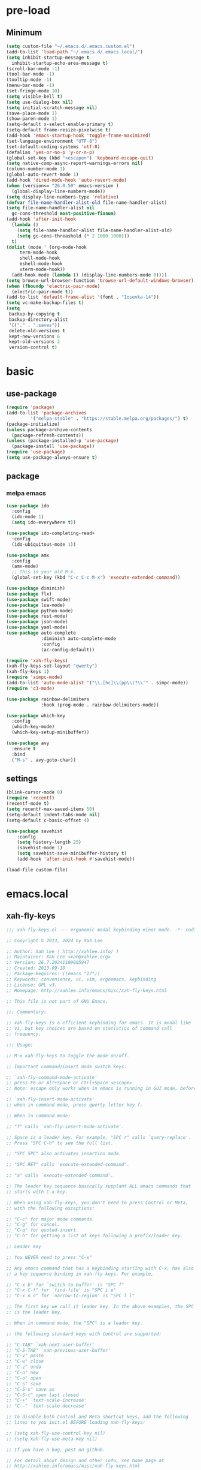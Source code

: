 #+title Emacs settings
#+PROPERTY: header-args:emacs-lisp :tangle ~/.emacs.d/init.el :mkdirp yes

* pre-load
** Minimum
#+begin_src emacs-lisp :tangle ~/.emacs.d/early-init.el
  (setq custom-file "~/.emacs.d/.emacs.custom.el")
  (add-to-list 'load-path "~/.emacs.d/.emacs.local/")
  (setq inhibit-startup-message t
    inhibit-startup-echo-area-message t)
  (scroll-bar-mode -1)
  (tool-bar-mode -1)
  (tooltip-mode -1)
  (menu-bar-mode -1)
  (set-fringe-mode 10)
  (setq visible-bell t)
  (setq use-dialog-box nil)
  (setq initial-scratch-message nil)
  (save-place-mode 1)
  (show-paren-mode 1)
  (setq-default x-select-enable-primary t)
  (setq-default frame-resize-pixelwise t)
  (add-hook 'emacs-startup-hook 'toggle-frame-maximized)
  (set-language-environment "UTF-8")
  (set-default-coding-systems 'utf-8)
  (defalias 'yes-or-no-p 'y-or-n-p)
  (global-set-key (kbd "<escape>") 'keyboard-escape-quit)
  (setq native-comp-async-report-warnings-errors nil)
  (column-number-mode 1)
  (global-auto-revert-mode 1)
  (add-hook 'dired-mode-hook 'auto-revert-mode)
  (when (version<= "26.0.50" emacs-version )
    (global-display-line-numbers-mode))
  (setq display-line-numbers-type 'relative)
  (defvar file-name-handler-alist-old file-name-handler-alist)
  (setq file-name-handler-alist nil
    gc-cons-threshold most-positive-fixnum)
  (add-hook 'after-init-hook
	(lambda ()
	  (setq file-name-handler-alist file-name-handler-alist-old)
	  (setq gc-cons-threashold (* 2 1000 1000)))
	t)
  (dolist (mode ' (org-mode-hook
	   term-mode-hook
	   shell-mode-hook
	   eshell-mode-hook
	   vterm-mode-hook))
    (add-hook mode (lambda () (display-line-numbers-mode 0))))
  (setq browse-url-browser-function 'browse-url-default-windows-browser)
  (when (fboundp 'electric-pair-mode)
    (electric-pair-mode t))
  (add-to-list 'default-frame-alist '(font . "Iosevka-14"))
  (setq vc-make-backup-files t)
  (setq
   backup-by-copying t
   backup-directory-alist
   '(("." . ".saves"))
   delete-old-versions t
   kept-new-versions 6
   kept-old-versions 2
   version-control t)
#+end_src

* basic
** use-package
#+begin_src emacs-lisp
  (require 'package)
  (add-to-list 'package-archives
	       '("melpa-stable" . "https://stable.melpa.org/packages/") t)
  (package-initialize)
  (unless package-archive-contents
    (package-refresh-contents))
  (unless (package-installed-p 'use-package)
    (package-install 'use-package))
  (require 'use-package)
  (setq use-package-always-ensure t)
#+end_src

** package
*** melpa emacs
#+begin_src emacs-lisp
  (use-package ido
    :config
    (ido-mode 1)
    (setq ido-everywhere t))

  (use-package ido-completing-read+
    :config
    (ido-ubiquitous-mode 1))

  (use-package amx
    :config
    (amx-mode)
    ;; This is your old M-x.
    (global-set-key (kbd "C-c C-c M-x") 'execute-extended-command))

  (use-package diminish)
  (use-package flx)
  (use-package swift-mode)
  (use-package lua-mode)
  (use-package python-mode)
  (use-package rust-mode)
  (use-package json-mode)
  (use-package yaml-mode)
  (use-package auto-complete
               :diminish auto-complete-mode
               :config
               (ac-config-default))

  (require 'xah-fly-keys)
  (xah-fly-keys-set-layout "qwerty")
  (xah-fly-keys 1)
  (require 'simpc-mode)
  (add-to-list 'auto-mode-alist '("\\.[hc]\\(pp\\)?\\'" . simpc-mode))
  (require 'c3-mode)

  (use-package rainbow-delimiters
               :hook (prog-mode . rainbow-delimiters-mode))

  (use-package which-key
    :config
    (which-key-mode)
    (which-key-setup-minibuffer))

  (use-package avy
    :ensure t
    :bind
    ("M-s" . avy-goto-char))
#+end_src

** settings
#+begin_src emacs-lisp
  (blink-cursor-mode 0)
  (require 'recentf)
  (recentf-mode t)
  (setq recentf-max-saved-items 50)
  (setq-default indent-tabs-mode nil)
  (setq-default c-basic-offset 4)

  (use-package savehist
      :config
      (setq history-length 25)
      (savehist-mode 1)
      (setq savehist-save-minibuffer-history t)
      (add-hook 'after-init-hook #'savehist-mode))

  (load-file custom-file)
#+end_src

* emacs.local
** xah-fly-keys
#+begin_src emacs-lisp :tangle ~/.emacs.d/.emacs.local/xah-fly-keys.el :mkdirp yes
  ;;; xah-fly-keys.el --- ergonomic modal keybinding minor mode. -*- coding: utf-8; lexical-binding: t; -*-

  ;; Copyright © 2013, 2024 by Xah Lee

  ;; Author: Xah Lee ( http://xahlee.info/ )
  ;; Maintainer: Xah Lee <xah@xahlee.org>
  ;; Version: 26.7.20241109085947
  ;; Created: 2013-09-10
  ;; Package-Requires: ((emacs "27"))
  ;; Keywords: convenience, vi, vim, ergoemacs, keybinding
  ;; License: GPL v3.
  ;; Homepage: http://xahlee.info/emacs/misc/xah-fly-keys.html

  ;; This file is not part of GNU Emacs.

  ;;; Commentary:

  ;; xah-fly-keys is a efficient keybinding for emacs. It is modal like
  ;; vi, but key choices are based on statistics of command call
  ;; frequency.

  ;;; Usage:

  ;; M-x xah-fly-keys to toggle the mode on/off.

  ;; Important command/insert mode switch keys:

  ;; `xah-fly-command-mode-activate'
  ;; press F8 or Alt+Space or Ctrl+Space <escape>.
  ;; Note: escape only works when in emacs is running in GUI mode, before emacs 29.

  ;; `xah-fly-insert-mode-activate'
  ;; when in command mode, press qwerty letter key f.

  ;; When in command mode:

  ;; "f" calls `xah-fly-insert-mode-activate'.

  ;; Space is a leader key. For example, "SPC r" calls `query-replace'.
  ;; Press "SPC C-h" to see the full list.

  ;; "SPC SPC" also activates insertion mode.

  ;; "SPC RET" calls `execute-extended-command'.

  ;; "a" calls `execute-extended-command'.

  ;; The leader key sequence basically supplant ALL emacs commands that
  ;; starts with C-x key.

  ;; When using xah-fly-keys, you don't need to press Control or Meta,
  ;; with the following exceptions:

  ;; "C-c" for major mode commands.
  ;; "C-g" for cancel.
  ;; "C-q" for quoted-insert.
  ;; "C-h" for getting a list of keys following a prefix/leader key.

  ;; Leader key

  ;; You NEVER need to press "C-x"

  ;; Any emacs command that has a keybinding starting with C-x, has also
  ;; a key sequence binding in xah-fly-keys. For example,

  ;; "C-x b" for `switch-to-buffer' is "SPC f"
  ;; "C-x C-f" for `find-file' is "SPC i e"
  ;; "C-x n n" for `narrow-to-region' is "SPC l l"

  ;; The first key we call it leader key. In the above examples, the SPC
  ;; is the leader key.

  ;; When in command mode, the "SPC" is a leader key.

  ;; the following standard keys with Control are supported:

  ;; "C-TAB" `xah-next-user-buffer'
  ;; "C-S-TAB" `xah-previous-user-buffer'
  ;; "C-v" paste
  ;; "C-w" close
  ;; "C-z" undo
  ;; "C-n" new
  ;; "C-o" open
  ;; "C-s" save
  ;; "C-S-s" save as
  ;; "C-S-t" open last closed
  ;; "C-+" `text-scale-increase'
  ;; "C--" `text-scale-decrease'

  ;; To disable both Control and Meta shortcut keys, add the following
  ;; lines to you init.el BEFORE loading xah-fly-keys:

  ;; (setq xah-fly-use-control-key nil)
  ;; (setq xah-fly-use-meta-key nil)

  ;; If you have a bug, post on github.

  ;; For detail about design and other info, see home page at
  ;; http://xahlee.info/emacs/misc/xah-fly-keys.html

  ;; If you like this project, paypal me $30 to Xah@XahLee.org

  ;;; Installation:
  ;; here's how to manual install
  ;;
  ;; put the file xah-fly-keys.el in ~/.emacs.d/lisp/
  ;; create the dir if doesn't exist.
  ;;
  ;; put the following in your emacs init file:
  ;; (add-to-list 'load-path "~/.emacs.d/lisp/")
  ;; (require 'xah-fly-keys)
  ;; (xah-fly-keys-set-layout "qwerty") ; optional
  ;; (xah-fly-keys 1)
  ;;
  ;; possible layout values:

  ;; adnw (German)
  ;; azerty
  ;; azerty-be
  ;; bepo (French)
  ;; colemak
  ;; colemak-dh
  ;; dvorak
  ;; engrammer
  ;; halmak
  ;; koy (German)
  ;; minimak
  ;; neo2 (German)
  ;; norman
  ;; programer-dvorak
  ;; pt-nativo (Brazil)
  ;; qfmlwy
  ;; qgmlwb
  ;; qwerty
  ;; qwerty-abnt (Brazil)
  ;; qwerty-no (Norwegian)
  ;; qwerty-se (Swedish)
  ;; qwertz
  ;; qwpr
  ;; russian
  ;; workman

  ;; supported layouts are stored in the variable xah-fly-layout-diagrams

  ;; HHHH---------------------------------------------------
  ;;; Code:

  (require 'dired)
  (require 'dired-x)
  (require 'seq)

  ;; HHHH---------------------------------------------------

  (defgroup xah-fly-keys nil
    "Ergonomic modal keybinding minor mode."
    :group 'keyboard)

  (defvar xah-fly-command-mode-activate-hook nil "Hook for `xah-fly-command-mode-activate'")
  (defvar xah-fly-insert-mode-activate-hook nil "Hook for `xah-fly-insert-mode-activate'")

  (defvar xah-fly-command-mode-indicator "c"
    "Character in mode line indicating command mode is active.")
  (defvar xah-fly-insert-mode-indicator "i"
    "Character in mode line indicating insert mode is active.")

  (defcustom xah-fly-use-control-key t
    "If nil, do not bind any control key. When t, standard keys for open, close, copy, paste etc, are bound."
    :type 'boolean)

  (defcustom xah-fly-use-meta-key t
    "If nil, do not bind any meta key."
    :type 'boolean)

  (defcustom xah-fly-use-isearch-arrows t
    "If nil, no change to any key in isearch (`isearch-forward'). Otherwise, arrow keys are for moving between occurrences, and C-v is paste."
    :type 'boolean)

  (defun xah-fly-get-pos-block ()
    "Return the begin end positions of current text block.
  Return value is a `vector'.
  Text block is group of lines separated by blank lines.

  URL `http://xahlee.info/emacs/emacs/elisp_get_text_block.html'
  Created: 2024-03-23
  Version: 2024-10-07"
    (let (xbeg xend (xp (point)))
      (save-excursion
	(setq xbeg (if (re-search-backward "\n[ \t]*\n" nil 1) (match-end 0) (point)))
	(goto-char xp)
	(setq xend (if (re-search-forward "\n[ \t]*\n" nil 1) (match-beginning 0) (point))))
      (vector xbeg xend)))

  (defun xah-fly-get-pos-block-or ()
    "If region is active, return its [begin end] positions, else same as `xah-fly-get-pos-block'.
  Return value is a `vector'.
  Version: 2024-03-23"
    (if (region-active-p)
	(vector (region-beginning) (region-end))
      (xah-fly-get-pos-block)))

  ;; HHHH---------------------------------------------------
  ;; cursor movement

  (defun xah-pop-local-mark-ring ()
    "Move cursor to last mark position of current buffer.
  Repeat call cycles all positions in `mark-ring'.

  URL `http://xahlee.info/emacs/emacs/emacs_cycle_local_mark_ring.html'
  Created: 2016-04-04
  Version: 2023-09-03"
    (interactive)
    (set-mark-command t))

  (defun xah-beginning-of-line-or-block ()
    "Move cursor to beginning of indent or line, end of previous block, in that order.

  If `visual-line-mode' is on, beginning of line means visual line.

  URL `http://xahlee.info/emacs/emacs/emacs_move_by_paragraph.html'
  Created: 2018-06-04
  Version: 2024-10-30"
    (interactive)
    (let ((xp (point)))
      (if (or (eq (point) (line-beginning-position))
	      (eq last-command this-command))
	  (when (re-search-backward "\n[\t\n ]*\n+" nil :move)
	    (skip-chars-backward "\n\t ")
	    ;; (forward-char)
	    )
	(if visual-line-mode
	    (beginning-of-visual-line)
	  (if (eq major-mode 'eshell-mode)
	      (progn
		(declare-function eshell-bol "esh-mode.el" ())
		(eshell-bol))
	    (back-to-indentation)
	    (when (eq xp (point))
	      (beginning-of-line)))))))

  (defun xah-end-of-line-or-block ()
    "Move cursor to end of line or next block.

  • When called first time, move cursor to end of line.
  • When called again, move cursor forward by jumping over any sequence of whitespaces containing 2 blank lines.
  • if `visual-line-mode' is on, end of line means visual line.

  URL `http://xahlee.info/emacs/emacs/emacs_move_by_paragraph.html'
  Created: 2018-06-04
  Version: 2024-10-30"
    (interactive)
    (if (or (eq (point) (line-end-position))
	    (eq last-command this-command))
	(re-search-forward "\n[\t\n ]*\n+" nil :move)
      (if visual-line-mode
	  (end-of-visual-line)
	(end-of-line))))

  (defun xah-page-up ()
    "Call `scroll-down-command'. (page up key.)
  Created: 2024-10-09
  Version: 2024-10-09"
    (interactive)
    (progn
      (scroll-down-command)
      (set-transient-map
       (let ((xkmap (make-sparse-keymap)))
	 (define-key xkmap (kbd "<up>") #'xah-page-up)
	 (define-key xkmap (kbd "<down>") #'xah-page-down)
	 xkmap))))

  (defun xah-page-down ()
    "Call `scroll-up-command'. (page down key.)
  Created: 2024-10-09
  Version: 2024-10-09"
    (interactive)
    (progn
      (scroll-up-command)
      (set-transient-map
       (let ((xkmap (make-sparse-keymap)))
	 (define-key xkmap (kbd "<up>") #'xah-page-up)
	 (define-key xkmap (kbd "<down>") #'xah-page-down)
	 xkmap))))

  (defvar xah-brackets '( "“”" "()" "[]" "{}" "<>" "＜＞" "（）" "［］" "｛｝" "⦅⦆" "〚〛" "⦃⦄" "‹›" "«»" "「」" "〈〉" "《》" "【】" "〔〕" "⦗⦘" "『』" "〖〗" "〘〙" "｢｣" "⟦⟧" "⟨⟩" "⟪⟫" "⟮⟯" "⟬⟭" "⌈⌉" "⌊⌋" "⦇⦈" "⦉⦊" "❛❜" "❝❞" "❨❩" "❪❫" "❴❵" "❬❭" "❮❯" "❰❱" "❲❳" "〈〉" "⦑⦒" "⧼⧽" "﹙﹚" "﹛﹜" "﹝﹞" "⁽⁾" "₍₎" "⦋⦌" "⦍⦎" "⦏⦐" "⁅⁆" "⸢⸣" "⸤⸥" "⟅⟆" "⦓⦔" "⦕⦖" "⸦⸧" "⸨⸩" "｟｠")
   "A list of strings, each element is a string of 2 chars, the left bracket and a matching right bracket.
  Used by `xah-select-text-in-quote' and others.")

  (defconst xah-left-brackets
    (mapcar (lambda (x) (substring x 0 1)) xah-brackets)
    "List of left bracket chars. Each element is a string.")

  (defconst xah-right-brackets
    (mapcar (lambda (x) (substring x 1 2)) xah-brackets)
    "List of right bracket chars. Each element is a string.")

  (defun xah-backward-left-bracket ()
    "Move cursor to the previous occurrence of left bracket.
  The list of brackets to jump to is defined by `xah-left-brackets'.

  URL `http://xahlee.info/emacs/emacs/emacs_navigating_keys_for_brackets.html'
  Version: 2015-10-01"
    (interactive)
    (re-search-backward (regexp-opt xah-left-brackets) nil t))

  (defun xah-forward-right-bracket ()
    "Move cursor to the next occurrence of right bracket.
  The list of brackets to jump to is defined by `xah-right-brackets'.

  URL `http://xahlee.info/emacs/emacs/emacs_navigating_keys_for_brackets.html'
  Version: 2015-10-01"
    (interactive)
    (re-search-forward (regexp-opt xah-right-brackets) nil t))

  (defun xah-goto-matching-bracket ()
    "Move cursor to the matching bracket.
  If cursor is not on a bracket, call `backward-up-list'.
  The list of brackets to jump to is defined by `xah-left-brackets' and `xah-right-brackets'.

  URL `http://xahlee.info/emacs/emacs/emacs_navigating_keys_for_brackets.html'
  Created: 2016-11-22
  Version: 2024-06-15"
    (interactive)
    (if (nth 3 (syntax-ppss))
	(backward-up-list 1 'ESCAPE-STRINGS 'NO-SYNTAX-CROSSING)
      (cond
       ((eq (char-after) ?\") (forward-sexp))
       ((eq (char-before) ?\") (backward-sexp))
       ((looking-at (regexp-opt xah-left-brackets))
	(forward-sexp))
       ((if (eq (point-min) (point))
	    nil
	  (prog2
	      (backward-char)
	      (looking-at (regexp-opt xah-right-brackets))
	    (forward-char)))
	(backward-sexp)
	(while (looking-at "\\s'") (forward-char)))
       (t (backward-up-list 1 'ESCAPE-STRINGS 'NO-SYNTAX-CROSSING)))))

  (defvar xah-punctuation-regex nil "A regex string for the purpose of moving cursor to a punctuation.")
  (setq xah-punctuation-regex "[\"]")

  (defun xah-forward-punct ()
    "Move cursor to the next occurrence of punctuation.
  Punctuations is defined by `xah-punctuation-regex'

  URL `http://xahlee.info/emacs/emacs/emacs_jump_to_punctuations.html'
  Created: 2017-06-26
  Version: 2024-01-20"
    (interactive)
    (re-search-forward xah-punctuation-regex nil t))

  (defun xah-backward-punct ()
    "Move cursor to the previous occurrence of punctuation.
  See `xah-forward-punct'

  URL `http://xahlee.info/emacs/emacs/emacs_jump_to_punctuations.html'
  Created: 2017-06-26
  Version: 2024-01-20"
    (interactive)
    (re-search-backward xah-punctuation-regex nil t))

  (defun xah-sort-lines ()
    "Like `sort-lines' but if no region, do the current block.
  Created: 2022-01-22
  Version: 2024-03-19"
    (interactive)
    (let (xbeg xend)
      (seq-setq (xbeg xend) (xah-fly-get-pos-block-or))
      (sort-lines current-prefix-arg xbeg xend)))

  (defun xah-narrow-to-region ()
    "Same as `narrow-to-region', but if no selection, narrow to the current block.
  Created: 2022-01-22
  Version: 2024-03-19"
    (interactive)
    (let (xbeg xend)
      (seq-setq (xbeg xend) (xah-fly-get-pos-block-or))
      (narrow-to-region xbeg xend)))

  ;; HHHH---------------------------------------------------
  ;; editing commands

  (defun xah-copy-line-or-region ()
    "Copy current line or selection.

  Copy current line. When called repeatedly, append copy subsequent lines.
  Except:

  If `universal-argument' is called first, copy whole buffer (respects `narrow-to-region').
  If `rectangle-mark-mode' is on, copy the rectangle.
  If `region-active-p', copy the region.

  URL `http://xahlee.info/emacs/emacs/emacs_copy_cut_current_line.html'
  Created: 2010-05-21
  Version: 2024-06-19"
    (interactive)
    (cond
     (current-prefix-arg (copy-region-as-kill (point-min) (point-max)))
     ((and (boundp 'rectangle-mark-mode) rectangle-mark-mode)
      (copy-region-as-kill (region-beginning) (region-end) t))
     ((region-active-p) (copy-region-as-kill (region-beginning) (region-end)))
     ((eq last-command this-command)
      (if (eobp)
	  nil
	(progn
	  (kill-append "\n" nil)
	  (kill-append (buffer-substring (line-beginning-position) (line-end-position)) nil)
	  (end-of-line)
	  (forward-char))))
     ((eobp)
      (if (eq (char-before) 10)
	  (progn)
	(progn
	  (copy-region-as-kill (line-beginning-position) (line-end-position))
	  (end-of-line))))
     (t
      (copy-region-as-kill (line-beginning-position) (line-end-position))
      (end-of-line)
      (forward-char))))

  (defun xah-cut-line-or-region ()
    "Cut current line or selection.
  If `universal-argument' is called first, cut whole buffer (respects `narrow-to-region').

  URL `http://xahlee.info/emacs/emacs/emacs_copy_cut_current_line.html'
  Created: 2010-05-21
  Version: 2015-06-10"
    (interactive)
    (if current-prefix-arg
	(progn ; not using kill-region because we don't want to include previous kill
	  (kill-new (buffer-string))
	  (delete-region (point-min) (point-max)))
      (progn (if (region-active-p)
		 (kill-region (region-beginning) (region-end) t)
	       (kill-region (line-beginning-position) (line-beginning-position 2))))))

  (defun xah-copy-all-or-region ()
    "Copy buffer or selection content to `kill-ring'.
  Respects `narrow-to-region'.

  URL `http://xahlee.info/emacs/emacs/emacs_copy_cut_all_or_region.html'
  Version: 2015-08-22"
    (interactive)
    (if (region-active-p)
	(progn
	  (kill-new (buffer-substring (region-beginning) (region-end)))
	  (message "Text selection copied."))
      (progn
	(kill-new (buffer-string))
	(message "Buffer content copied."))))

  (defun xah-cut-all-or-region ()
    "Cut buffer or selection content to `kill-ring'.
  Respects `narrow-to-region'.

  URL `http://xahlee.info/emacs/emacs/emacs_copy_cut_all_or_region.html'
  Version: 2015-08-22"
    (interactive)
    (if (region-active-p)
	(progn
	  (kill-new (buffer-substring (region-beginning) (region-end)))
	  (delete-region (region-beginning) (region-end)))
      (progn
	(kill-new (buffer-string))
	(delete-region (point-min) (point-max)))))

  (defun xah-copy-all ()
    "Put the whole buffer content into the `kill-ring'.
  (respects `narrow-to-region')
  Version: 2016-10-06"
    (interactive)
    (kill-new (buffer-string))
    (message "Buffer content copied."))

  (defun xah-cut-all ()
    "Cut the whole buffer content into the `kill-ring'.
  Respects `narrow-to-region'.
  Version: 2017-01-03"
    (interactive)
    (kill-new (buffer-string))
    (delete-region (point-min) (point-max)))

  (defun xah-paste-or-paste-previous ()
    "Paste. When called repeatedly, paste previous.
  This command calls `yank', and if repeated, call `yank-pop'.

  If `universal-argument' is called first with a number arg, paste that many times.

  URL `http://xahlee.info/emacs/emacs/emacs_paste_or_paste_previous.html'
  Created: 2017-07-25
  Version: 2020-09-08"
    (interactive)
    (progn
      (when (and delete-selection-mode (region-active-p))
	(delete-region (region-beginning) (region-end)))
      (if current-prefix-arg
	  (progn
	    (dotimes (_ (prefix-numeric-value current-prefix-arg))
	      (yank)))
	(if (eq real-last-command this-command)
	    (yank-pop 1)
	  (yank)))))

  (defun xah-show-kill-ring ()
    "Insert all `kill-ring' content in a new buffer named *copy history*.

  URL `http://xahlee.info/emacs/emacs/emacs_show_kill_ring.html'
  Created: 2019-12-02
  Version: 2024-05-07"
    (interactive)
    (let ((xbuf (generate-new-buffer "*copy history*"))
	  (inhibit-read-only t))
      (progn
	(switch-to-buffer xbuf)
	(funcall 'fundamental-mode)
	(mapc
	 (lambda (x)
	   (insert x "\n\nsss97707------------------------------------------------\n\n" ))
	 kill-ring))
      (goto-char (point-min))))

  (defun xah-move-block-up ()
    "Swap the current text block with the previous.
  After this command is called, press <up> or <down> to move. Any other key to exit.
  Version: 2022-03-04"
    (interactive)
    (let ((xp0 (point))
	  xc1 ; current block begin
	  xc2 ; current Block End
	  xbeg ; prev Block Begin
	  xend ; prev Block end
	  )
      (if (re-search-forward "\n[ \t]*\n+" nil "move")
	  (setq xc2 (match-beginning 0))
	(setq xc2 (point)))
      (goto-char xp0)
      (if (re-search-backward "\n[ \t]*\n+" nil "move")
	  (progn
	    (skip-chars-backward "\n \t")
	    (setq xend (point))
	    (skip-chars-forward "\n \t")
	    (setq xc1 (point)))
	(error "No previous block."))
      (goto-char xend)
      (if (re-search-backward "\n[ \t]*\n+" nil "move")
	  (progn
	    (setq xbeg (match-end 0)))
	(setq xbeg (point)))
      (transpose-regions xbeg xend xc1 xc2)
      (goto-char xbeg)
      (set-transient-map
       (let ((xkmap (make-sparse-keymap)))
	 (define-key xkmap (kbd "<up>") #'xah-move-block-up)
	 (define-key xkmap (kbd "<down>") #'xah-move-block-down)
	 xkmap))))

  (defun xah-move-block-down ()
    "Swap the current text block with the next.
  After this command is called, press <up> or <down> to move. Any other key to exit.
  Version: 2022-03-04"
    (interactive)
    (let ((xp0 (point))
	  xc1 ; current block begin
	  xc2 ; current Block End
	  xn1 ; next Block Begin
	  xn2 ; next Block end
	  )
      (if (eq (point-min) (point))
	  (setq xc1 (point))
	(if (re-search-backward "\n\n+" nil "move")
	    (progn
	      (setq xc1 (match-end 0)))
	  (setq xc1 (point))))
      (goto-char xp0)
      (if (re-search-forward "\n[ \t]*\n+" nil "move")
	  (progn
	    (setq xc2 (match-beginning 0))
	    (setq xn1 (match-end 0)))
	(error "No next block."))
      (if (re-search-forward "\n[ \t]*\n+" nil "move")
	  (progn
	    (setq xn2 (match-beginning 0)))
	(setq xn2 (point)))
      (transpose-regions xc1 xc2 xn1 xn2)
      (goto-char xn2))
    (set-transient-map
     (let ((xkmap (make-sparse-keymap)))
       (define-key xkmap (kbd "<up>") #'xah-move-block-up)
       (define-key xkmap (kbd "<down>") #'xah-move-block-down)
       xkmap)))

  (defun xah-shrink-whitespaces ()
    "Remove whitespaces around cursor .

  Shrink neighboring spaces, then newlines, then spaces again, leaving one space or newline at each step, till no more white space.

  URL `http://xahlee.info/emacs/emacs/emacs_shrink_whitespace.html'
  Created: 2014-10-21
  Version: 2023-07-12"
    (interactive)
    (let ((xeol-count 0)
	  (xp0 (point))
	  xbeg  ; whitespace begin
	  xend  ; whitespace end
	  (xcharBefore (char-before))
	  (xcharAfter (char-after))
	  xspace-neighbor-p)
      (setq xspace-neighbor-p (or (eq xcharBefore 32) (eq xcharBefore 9) (eq xcharAfter 32) (eq xcharAfter 9)))
      (skip-chars-backward " \n\t　")
      (setq xbeg (point))
      (goto-char xp0)
      (skip-chars-forward " \n\t　")
      (setq xend (point))
      (goto-char xbeg)
      (while (search-forward "\n" xend t)
	(setq xeol-count (1+ xeol-count)))
      (goto-char xp0)
      (cond
       ((eq xeol-count 0)
	(if (> (- xend xbeg) 1)
	    (progn
	      (delete-horizontal-space) (insert " "))
	  (progn (delete-horizontal-space))))
       ((eq xeol-count 1)
	(if xspace-neighbor-p
	    (delete-horizontal-space)
	  (progn (delete-space--internal "\n" nil) (insert " "))))
       ((eq xeol-count 2)
	(if xspace-neighbor-p
	    (delete-horizontal-space)
	  (progn
	    (delete-space--internal "\n" nil)
	    (insert "\n"))))
       ((> xeol-count 2)
	(if xspace-neighbor-p
	    (delete-horizontal-space)
	  (progn
	    (goto-char xend)
	    (search-backward "\n")
	    (delete-region xbeg (point))
	    (insert "\n"))))
       (t (progn
	    (message "nothing done. logic error 40873. shouldn't reach here"))))))

  (defun xah-delete-string-backward (&optional DeleteJustQuote)
    "Delete string to the left of cursor.

  Cursor must be on the right of a string delimiter.
  e.g. \"▮some\" or \"some\"▮
  Else, do nothing.

  String delimiter is determined by current syntax table. (see `describe-syntax')

  If DeleteJustQuote is true, delete only the quotation marks.

  Created: 2023-11-12
  Version: 2024-06-06"
    (when (prog2 (backward-char) (looking-at "\\s\"") (forward-char))
      (let ((xp0 (point)) xbeg xend)
	;; xbeg xend are the begin and end pos of the string
	(if (nth 3 (syntax-ppss))
	    (setq xbeg (1- xp0)
		  xend
		  (progn
		    (backward-char)
		    (forward-sexp)
		    (point)))
	  (setq xend (point)
		xbeg
		(progn (forward-sexp -1) (point))))
	(if DeleteJustQuote
	    (progn (goto-char xend)
		   (delete-char -1)
		   (goto-char xbeg)
		   (delete-char 1))
	  (if (eq real-this-command real-last-command)
	      (kill-append (delete-and-extract-region xbeg xend) t)
	    (kill-region xbeg xend))))))

  (defvar xah-smart-delete-dispatch
    nil
    "Used by `xah-smart-delete'.
  This makes that function behavior dependent on current major-mode.
  Value is Alist of pairs, each is of the form
  (‹major-mode-name› . ‹function-name›)
  If ‹major-mode-name› match current var `major-mode', the paired function is called.
  If no major mode matches, `xah-smart-delete' default behavior is used.

  Version: 2024-06-05")

  (setq xah-smart-delete-dispatch
	'((xah-wolfram-mode . xah-wolfram-smart-delete-backward)
	  (xah-html-mode . xah-html-smart-delete-backward)))

  (defun xah-smart-delete (&optional BracketOnly SkipDispatch)
    "Smart backward delete.
  Typically, delete to the left 1 char or entire bracketed text.
  Behavior depends on what's left char, and current `major-mode'.

  If `xah-smart-delete-dispatch' match, call the matched function instead.
  If region active, delete region.
  If cursor left is space tab newline, delete them.
  If cursor left is bracket, delete the whole bracket block.
  If cursor left is string quote, delete the string.
  Else just delete one char to the left.

  If `universal-argument' is called first, do not delete bracket's innertext.

  In elisp code, arg BracketOnly if true, do not delete innertext. SkipDispatch if true, skip checking `xah-smart-delete-dispatch'.

  Created: 2023-07-22
  Version: 2024-06-05"
    (interactive (list current-prefix-arg nil))
    (let (xfun)
      (cond
       ((and (not SkipDispatch) (setq xfun (assq major-mode xah-smart-delete-dispatch)))
	(message "calling cdr of %s" xfun)
	(funcall (cdr xfun)))
       ((region-active-p) (delete-region (region-beginning) (region-end)))
       ((or
	 ;; 32 is space, 9 is tab, 10 is newline
	 (eq (char-before) 32)
	 (eq (char-before) 10)
	 (eq (char-before) 9))
	(let ((xp0 (point)) xbeg xend)
	  (skip-chars-backward " \t\n")
	  (setq xbeg (point) xend xp0)
	  (if (eq real-this-command real-last-command)
	      (kill-append (delete-and-extract-region xbeg xend) t)
	    (kill-region xbeg xend))))
       ((prog2 (backward-char) (looking-at "\\s)") (forward-char))
	;; (message "cursor left is closing bracket")
	(cond
	 ;; unmatched bracket, just delete it
	 ((not (condition-case nil (scan-sexps (point) -1) (scan-error nil)))
	  (warn "There was unmatched bracket: no paired opening bracket on left of cursor")
	  (delete-char -1))
	 ;; delete just the brackets
	 (BracketOnly
	  (let ((xp0 (point)) xbeg)
	    (forward-sexp -1)
	    (while (looking-at "\\s'") (forward-char))
	    (setq xbeg (point))
	    (goto-char xp0)
	    (delete-char -1)
	    (goto-char xbeg)
	    (delete-char 1)
	    (goto-char (- xp0 2))))
	 ;; delete the bracket block
	 (t
	  (let ((xp0 (point)) xbeg xend)
	    (forward-sexp -1)
	    (while (looking-at "\\s'") (forward-char))
	    (setq xbeg (point) xend xp0)
	    (if (eq real-this-command real-last-command)
		(kill-append (delete-and-extract-region xbeg xend) t)
	      (kill-region xbeg xend))))))
       ((prog2 (backward-char) (looking-at "\\s(") (forward-char))
	;; (message "cursor left is opening bracket")
	(cond
	 ;; unmatched bracket, just delete it
	 ((save-excursion
	    (backward-char)
	    (not (condition-case nil (scan-sexps (point) 1) (scan-error nil))))
	  (warn "There was unmatched bracket: no paired closing bracket on right of cursor")
	  (delete-char -1))
	 ;; delete just the brackets
	 (BracketOnly
	  (let (xbeg)
	    (backward-char)
	    (setq xbeg (point))
	    (forward-sexp 1)
	    (delete-char -1)
	    (goto-char xbeg)
	    (delete-char 1)))
	 ;; delete the bracket block
	 (t
	  (let (xbeg xend)
	    (backward-char)
	    (setq xbeg (point))
	    (forward-sexp 1)
	    (setq xend (point))
	    (if (eq real-this-command real-last-command)
		(kill-append (delete-and-extract-region xbeg xend) t)
	      (kill-region xbeg xend))))))
       ((prog2 (backward-char) (looking-at "\\s\"") (forward-char))
	(message "calling xah-delete-string-backward")
	(xah-delete-string-backward BracketOnly))
       (t (delete-char -1)))))

  (defun xah-change-bracket-pairs (FromChars ToChars)
    "Change bracket pairs to another type or none.
  For example, change all parenthesis () to square brackets [].
  Works on current block or selection.

  In lisp code, FromChars is a string with at least 2 spaces.
  e.g.
  paren ( )
  french angle ‹ ›
  double bracket [[ ]]
  etc.
  It is split by space, and last 2 items are taken as left and right brackets.

  ToChars is similar, with a special value of
  none
  followed by 2 spaces.
  ,it means replace by empty string.

  URL `http://xahlee.info/emacs/emacs/elisp_change_brackets.html'
  Created: 2020-11-01
  Version: 2024-08-07"
    (interactive
     (let ((xbrackets
	    '(
	      "square [ ]"
	      "brace { }"
	      "paren ( )"
	      "greater < >"
	      "double quote \" \""
	      "single quote ' '"
	      "emacs ` '"
	      "markdown grave accent ` `"
	      "double square [[ ]]"
	      "tilde ~ ~"
	      "equal = ="
	      "double curly quote “ ”"
	      "single curly quote ‘ ’"
	      "french angle ‹ ›"
	      "french double angle « »"
	      "corner 「 」"
	      "white corner 『 』"
	      "lenticular 【 】"
	      "white lenticular 〖 〗"
	      "title angle 〈 〉"
	      "double angle 《 》"
	      "tortoise 〔 〕"
	      "white tortoise 〘 〙"
	      "white square 〚 〛"
	      "white paren ⦅ ⦆"
	      "white curly bracket ⦃ ⦄"
	      "pointing angle 〈 〉"
	      "angle with dot ⦑ ⦒"
	      "curved angle ⧼ ⧽"
	      "math square ⟦ ⟧"
	      "math angle ⟨ ⟩"
	      "math double angle ⟪ ⟫"
	      "math flattened parenthesis ⟮ ⟯"
	      "math white tortoise shell ⟬ ⟭"
	      "heavy single quotation mark ornament ❛ ❜"
	      "heavy double turned comma quotation mark ornament ❝ ❞"
	      "medium parenthesis ornament ❨ ❩"
	      "medium flattened parenthesis ornament ❪ ❫"
	      "medium curly ornament ❴ ❵"
	      "medium pointing angle ornament ❬ ❭"
	      "heavy pointing angle quotation mark ornament ❮ ❯"
	      "heavy pointing angle ornament ❰ ❱"
	      "none  "
	      )))
       (let ((completion-ignore-case t))
	 (list
	  (completing-read "Replace this:" xbrackets nil t nil nil (car xbrackets))
	  (completing-read "To:" xbrackets nil t nil nil (car (last xbrackets)))))))
    (let (xbeg xend xleft xright xtoL xtoR)
      (seq-setq (xbeg xend) (xah-fly-get-pos-block-or))
      (let ((xsFrom (last (split-string FromChars " ") 2))
	    (xsTo (last (split-string ToChars " ") 2)))

	;; (when (< (length xsFrom) 3)
	;; (error "cannot find input brackets %s" xsFrom))

	;; (when (< (length xsTo) 3)
	;;   (message "replace blacket is empty string")
	;;   (setq xsTo (list "" "" "")))

	(setq xleft (car xsFrom)  xright (car (cdr xsFrom))
	      xtoL (car xsTo) xtoR (car (cdr xsTo)))

	(save-excursion
	  (save-restriction
	    (narrow-to-region xbeg xend)
	    (let ((case-fold-search nil))
	      (if (string-equal xleft xright)
		  (let ((xx (regexp-quote xleft)))
		    (goto-char (point-min))
		    (while
			(re-search-forward
			 (format "%s\\([^%s]+?\\)%s" xx xx xx)
			 nil t)
		      (overlay-put (make-overlay (match-beginning 0) (match-end 0)) 'face 'highlight)
		      (replace-match (concat xtoL "\\1" xtoR) t)))
		(progn
		  (progn
		    (goto-char (point-min))
		    (while (search-forward xleft nil t)
		      (overlay-put (make-overlay (match-beginning 0) (match-end 0)) 'face 'highlight)
		      (replace-match xtoL t t)))
		  (progn
		    (goto-char (point-min))
		    (while (search-forward xright nil t)
		      (overlay-put (make-overlay (match-beginning 0) (match-end 0)) 'face 'highlight)
		      (replace-match xtoR t t)))))))))))

  (defun xah-toggle-letter-case ()
    "Toggle the letter case of current word or selection.
  Always cycle in this order: Init Caps, ALL CAPS, all lower.

  URL `http://xahlee.info/emacs/emacs/emacs_toggle_letter_case.html'
  Created: 2020-06-26
  Version: 2024-06-17"
    (interactive)
    (let ((deactivate-mark nil) xbeg xend)
      (if (region-active-p)
	  (setq xbeg (region-beginning) xend (region-end))
	(save-excursion
	  (skip-chars-backward "[:alnum:]")
	  (setq xbeg (point))
	  (skip-chars-forward "[:alnum:]")
	  (setq xend (point))))
      (when (not (eq last-command this-command))
	(put this-command 'state 0))
      (cond
       ((equal 0 (get this-command 'state))
	(upcase-initials-region xbeg xend)
	(put this-command 'state 1))
       ((equal 1 (get this-command 'state))
	(upcase-region xbeg xend)
	(put this-command 'state 2))
       ((equal 2 (get this-command 'state))
	(downcase-region xbeg xend)
	(put this-command 'state 0)))))

  ;; test case
  ;; test_case some
  ;; test-case
  ;; tes▮t-case

  (defun xah-toggle-previous-letter-case ()
    "Toggle the letter case of the letter to the left of cursor.

  URL `http://xahlee.info/emacs/emacs/emacs_toggle_letter_case.html'
  Created: 2015-12-22
  Version: 2023-11-14"
    (interactive)
    (let ((case-fold-search nil))
      (left-char 1)
      (cond
       ((looking-at "[[:lower:]]") (upcase-region (point) (1+ (point))))
       ((looking-at "[[:upper:]]") (downcase-region (point) (1+ (point)))))
      (right-char)))

  (defun xah-upcase-sentence ()
    "Upcase first letters of sentences of current block or selection.

  URL `http://xahlee.info/emacs/emacs/emacs_upcase_sentence.html'
  Created: 2020-12-08
  Version: 2024-03-19"
    (interactive)
    (let (xbeg xend)
      (seq-setq (xbeg xend) (xah-fly-get-pos-block-or))
      (save-restriction
	(narrow-to-region xbeg xend)
	(let ((case-fold-search nil))
	  ;; after period or question mark or exclamation
	  (goto-char (point-min))
	  (while (re-search-forward "\\(\\.\\|\\?\\|!\\)[ \n]+ *\\([a-z]\\)" nil :move)
	    (upcase-region (match-beginning 2) (match-end 2))
	    (overlay-put (make-overlay (match-beginning 2) (match-end 2)) 'face 'highlight))
	  ;; after a blank line, after a bullet, or beginning of buffer
	  (goto-char (point-min))
	  (while (re-search-forward "\\(\\`\\|• \\|\n\n\\)\\([a-z]\\)" nil :move)
	    (upcase-region (match-beginning 2) (match-end 2))
	    (overlay-put (make-overlay (match-beginning 2) (match-end 2)) 'face 'highlight))
	  ;; for HTML. first letter after tag
	  (when
	      (or
	       (eq major-mode 'xah-html-mode)
	       (eq major-mode 'html-mode)
	       (eq major-mode 'sgml-mode)
	       (eq major-mode 'nxml-mode)
	       (eq major-mode 'xml-mode)
	       (eq major-mode 'mhtml-mode))
	    (goto-char (point-min))
	    (while
		(re-search-forward "\\(<title>[ \n]?\\|<h[1-6]>[ \n]?\\|<p>[ \n]?\\|<li>[ \n]?\\|<dd>[ \n]?\\|<td>[ \n]?\\|<br ?/?>[ \n]?\\|<figcaption>[ \n]?\\)\\([a-z]\\)" nil :move)
	      (upcase-region (match-beginning 2) (match-end 2))
	      (overlay-put (make-overlay (match-beginning 2) (match-end 2)) 'face 'highlight))))
	(goto-char (point-max)))
      (skip-chars-forward " \n\t")))

  (defun xah-title-case-region-or-line (&optional Begin End)
    "Title case text between nearest brackets, or current line or selection.
  Capitalize first letter of each word, except words like {to, of, the, a, in, or, and}. If a word already contains cap letters such as HTTP, URL, they are left as is.

  When called in a elisp program, Begin End are region boundaries.

  URL `http://xahlee.info/emacs/emacs/elisp_title_case_text.html'
  Created: 2017-01-11
  Version: 2021-09-19"
    (interactive)
    (let* ((xskipChars "^\"<>(){}[]“”‘’‹›«»「」『』【】〖〗《》〈〉〔〕")
	   (xp0 (point))
	   (xbeg (if Begin
		    Begin
		  (if (region-active-p)
		      (region-beginning)
		    (progn
		      (skip-chars-backward xskipChars (line-beginning-position)) (point)))))
	   (xend (if End
		    End
		  (if (region-active-p)
		      (region-end)
		    (progn (goto-char xp0)
			   (skip-chars-forward xskipChars (line-end-position)) (point)))))
	   (xstrPairs [
		       [" A " " a "]
		       [" An " " an "]
		       [" And " " and "]
		       [" At " " at "]
		       [" As " " as "]
		       [" By " " by "]
		       [" Be " " be "]
		       [" Into " " into "]
		       [" In " " in "]
		       [" Is " " is "]
		       [" It " " it "]
		       [" For " " for "]
		       [" Of " " of "]
		       [" Or " " or "]
		       [" On " " on "]
		       [" Via " " via "]
		       [" The " " the "]
		       [" That " " that "]
		       [" To " " to "]
		       [" Vs " " vs "]
		       [" With " " with "]
		       [" From " " from "]
		       ["'S " "'s "]
		       ["'T " "'t "]
		       ]))
      (save-excursion
	(save-restriction
	  (narrow-to-region xbeg xend)
	  (upcase-initials-region (point-min) (point-max))
	  (let ((case-fold-search nil))
	    (mapc
	     (lambda (xx)
	       (goto-char (point-min))
	       (while
		   (search-forward (aref xx 0) nil t)
		 (replace-match (aref xx 1) t t)))
	     xstrPairs))))))

  (defun xah-add-space-after-comma ()
    "Add a space after comma of current block or selection.
  and highlight changes made.
  Created: 2022-01-20
  Version: 2024-03-19"
    (interactive)
    (let (xbeg xend)
      (seq-setq (xbeg xend) (xah-fly-get-pos-block-or))
      (save-restriction
	(narrow-to-region xbeg xend)
	(goto-char (point-min))
	(while
	    (re-search-forward ",\\b" nil t)
	  (replace-match ", ")
	  (overlay-put
	   (make-overlay
	    (match-beginning 0)
	    (match-end 0)) 'face 'highlight)))))

  (defun xah-toggle-read-novel-mode ()
    "Setup current frame to be suitable for reading long novel/article text.
  • Set frame width to 70
  • Line wrap at word boundaries.
  • Line spacing is increased.
  • Proportional width font is used.
  Call again to toggle back.

  URL `http://xahlee.info/emacs/emacs/emacs_novel_reading_mode.html'
  Created: 2019-01-30
  Version: 2021-01-16"
    (interactive)
    (if (eq (frame-parameter (selected-frame) 'width) 70)
	(progn
	  (set-frame-parameter (selected-frame) 'width 106)
	  (variable-pitch-mode 0)
	  (setq line-spacing nil)
	  (setq word-wrap nil))
      (progn
	(set-frame-parameter (selected-frame) 'width 70)
	(variable-pitch-mode 1)
	(setq line-spacing 0.5)
	(setq word-wrap t)))
    (redraw-frame (selected-frame)))

  (defun xah-fill-or-unfill ()
    "Reformat current block or selection to short/long line.
  First call will break into multiple short lines. Repeated call toggles between short and long lines.
  This commands calls `fill-region' to do its work. Set `fill-column' for short line length.

  URL `http://xahlee.info/emacs/emacs/modernization_fill-paragraph.html'
  Created: 2020-11-22
  Version: 2024-03-19"
    (interactive)
    ;; This command symbol has a property “'longline-p”, the possible values are t and nil. This property is used to easily determine whether to compact or uncompact, when this command is called again
    (let ( (xisLongline (if (eq last-command this-command) (get this-command 'longline-p) t))
	   (deactivate-mark nil)
	   xbeg xend )
      (seq-setq (xbeg xend) (xah-fly-get-pos-block-or))
      (if xisLongline
	  (fill-region xbeg xend)
	(let ((fill-column 99999 ))
	  (fill-region xbeg xend)))
      (put this-command 'longline-p (not xisLongline))))

  (defun xah-unfill-paragraph ()
    "Replace newline chars in current paragraph by single spaces.
  This command does the inverse of `fill-paragraph'.

  URL `http://xahlee.info/emacs/emacs/emacs_unfill-paragraph.html'
  Created: 2010-05-12
  Version: 2022-05-20"
    (interactive)
    (let ((fill-column 90002000))
      (fill-paragraph)))

  (defun xah-unfill-region (Begin End)
    "Replace newline chars in region by single spaces.
  This command does the inverse of `fill-region'.

  URL `http://xahlee.info/emacs/emacs/emacs_unfill-paragraph.html'
  Created: 2010-05-12
  Version: 2022-05-20"
    (interactive "r")
    (let ((fill-column 90002000))
      (fill-region Begin End)))

  (defun xah-change-newline-chars-to-one (Begin End)
    "Replace newline char sequence by just one.

  URL `http://xahlee.info/emacs/emacs/emacs_reformat_lines.html'
  Version: 2021-07-06"
    (interactive "r")
    (save-excursion
      (save-restriction
	(narrow-to-region Begin End)
	(goto-char (point-min))
	(while (re-search-forward "\n\n+" nil :move) (replace-match "\n")))))

  (defun xah-reformat-whitespaces-to-one-space (Begin End)
    "Replace whitespaces by one space.

  URL `http://xahlee.info/emacs/emacs/emacs_reformat_lines.html'
  Created: 2017-01-11
  Version: 2022-01-08"
    (interactive "r")
    (save-restriction
	(narrow-to-region Begin End)
	(goto-char (point-min))
	(while (search-forward "\n" nil :move) (replace-match " "))
	(goto-char (point-min))
	(while (search-forward "\t" nil :move) (replace-match " "))
	(goto-char (point-min))
	(while (re-search-forward " +" nil :move) (replace-match " "))
	(goto-char (point-max))))

  (defun xah-reformat-to-multi-lines ( &optional Begin End MinLength)
    "Replace spaces by a newline at ~70 chars, on current block or selection.
  If `universal-argument' is called first, ask user for max width.

  URL `http://xahlee.info/emacs/emacs/emacs_reformat_lines.html'
  Created: 2018-12-16
  Version: 2024-03-19"
    (interactive)
    (let ( xbeg xend xminlen )
      (setq xminlen (if MinLength MinLength (if current-prefix-arg (prefix-numeric-value current-prefix-arg) fill-column)))
      (if (and Begin End)
	  (setq xbeg Begin xend End)
	(seq-setq (xbeg xend) (xah-fly-get-pos-block-or)))
      (save-excursion
	(save-restriction
	  (narrow-to-region xbeg xend)
	  (goto-char (point-min))
	  (while (re-search-forward " +" nil :move)
	    (when (> (- (point) (line-beginning-position)) xminlen)
	      (replace-match "\n" )))))))

  (defun xah-reformat-lines (&optional Width)
    "Reformat current block or selection into short lines or 1 long line.
  When called for the first time, change to one line. Second call change it to multi-lines. Repeated call toggles.
  If `universal-argument' is called first, ask user to type max length of line. By default, it is 66.

  Note: this command is different from emacs `fill-region' or `fill-paragraph'.
  This command never adds or delete non-whitespace chars. It only exchange whitespace sequence.

  URL `http://xahlee.info/emacs/emacs/emacs_reformat_lines.html'
  Created 2016 or before.
  Created: 2021-07-05
  Version: 2024-03-19"
    (interactive)
    ;; This symbol has a property 'is-long-p, the possible values are t and nil. This property is used to easily determine whether to compact or uncompact, when this command is called again
    (let (xisLong xwidth xbeg xend)
      (setq xwidth (if Width Width (if current-prefix-arg (prefix-numeric-value current-prefix-arg) 66)))
      (setq xisLong (if (eq last-command this-command) (get this-command 'is-long-p) nil))
      (seq-setq (xbeg xend) (xah-fly-get-pos-block-or))
      (if current-prefix-arg
	  (xah-reformat-to-multi-lines xbeg xend xwidth)
	(if xisLong
	    (xah-reformat-to-multi-lines xbeg xend xwidth)
	  (progn
	    (xah-reformat-whitespaces-to-one-space xbeg xend))))
      (put this-command 'is-long-p (not xisLong))))

  (defun xah-reformat-to-sentence-lines ()
    "Reformat current block or selection into multiple lines by ending period.
  Move cursor to the beginning of next text block.
  After this command is called, press `xah-repeat-key' to repeat it.

  URL `http://xahlee.info/emacs/emacs/elisp_reformat_to_sentence_lines.html'
  Created: 2020-12-02
  Version: 2024-03-19"
    (interactive)
    (let (xbeg xend)
      (seq-setq (xbeg xend) (xah-fly-get-pos-block-or))
      (save-restriction
	(narrow-to-region xbeg xend)
	(goto-char (point-min)) (while (search-forward "。" nil t) (replace-match "。\n"))
	;; (goto-char (point-min)) (while (search-forward " <a " nil t) (replace-match "\n<a "))
	;; (goto-char (point-min)) (while (search-forward "</a> " nil t) (replace-match "</a>\n"))
	(goto-char (point-min))
	(while (re-search-forward "\\([A-Za-z0-9]+\\)[ \t]*\n[ \t]*\\([A-Za-z0-9]+\\)" nil t)
	  (replace-match "\\1 \\2"))
	(goto-char (point-min))
	(while (re-search-forward "\\([,]\\)[ \t]*\n[ \t]*\\([A-Za-z0-9]+\\)" nil t)
	  (replace-match "\\1 \\2"))
	(goto-char (point-min))
	(while (re-search-forward "  +" nil t) (replace-match " "))
	(goto-char (point-min))
	(while (re-search-forward "\\([.?!]\\) +\\([(0-9A-Za-z]+\\)" nil t) (replace-match "\\1\n\\2"))
	(goto-char (point-max))
	(while (eq (char-before) 32) (delete-char -1))))
    (re-search-forward "\n+" nil :move)
    (set-transient-map (let ((xkmap (make-sparse-keymap))) (define-key xkmap (kbd (or xah-repeat-key "m")) this-command) xkmap))
    (set-transient-map (let ((xkmap (make-sparse-keymap))) (define-key xkmap (kbd "DEL") this-command) xkmap)))

  (defun xah-space-to-newline ()
    "Replace space sequence to a newline char in current block or selection.

  URL `http://xahlee.info/emacs/emacs/emacs_space_to_newline.html'
  Created: 2017-08-19
  Version: 2024-03-19"
    (interactive)
    (let (xbeg xend)
      (seq-setq (xbeg xend) (xah-fly-get-pos-block-or))
      (save-restriction
	(narrow-to-region xbeg xend)
	(goto-char (point-min))
	(while (re-search-forward " +" nil t)
	  (replace-match "\n")))))

  (defun xah-slash-to-backslash (&optional Begin End)
    "Replace slash by backslash on current line or region.
  Created: 2021-07-14
  Version: 2021-09-12"
    (interactive)
    (let (xbeg xend)
      (if (and Begin End)
	  (setq xbeg Begin xend End)
	(if (region-active-p)
	    (setq xbeg (region-beginning) xend (region-end))
	  (setq xbeg (line-beginning-position) xend (line-end-position))))
      (save-restriction
	(narrow-to-region xbeg xend)
	(let ((case-fold-search nil))
	  (goto-char (point-min))
	  (while (search-forward "/" nil t)
	    (replace-match "\\\\"))))))

  (defun xah-backslash-to-slash (&optional Begin End)
    "Replace backslash by slash on current line or region.
  Version: 2021-09-11"
    (interactive)
    (let (xbeg xend)
      (if (and Begin End)
	  (setq xbeg Begin xend End)
	(if (region-active-p)
	    (setq xbeg (region-beginning) xend (region-end))
	  (setq xbeg (line-beginning-position) xend (line-end-position))))
      (save-restriction
	(narrow-to-region xbeg xend)
	(let ((case-fold-search nil))
	  (goto-char (point-min))
	  (while (search-forward "\\" nil t)
	    (replace-match "/"))))))

  (defun xah-double-backslash (&optional Begin End)
    "Replace backslash by two backslash on current line or region.
  Version: 2021-11-09"
    (interactive)
    (let (xbeg xend)
      (if (and Begin End)
	  (setq xbeg Begin xend End)
	(if (region-active-p)
	    (setq xbeg (region-beginning) xend (region-end))
	  (setq xbeg (line-beginning-position) xend (line-end-position))))
      (save-restriction
	(narrow-to-region xbeg xend)
	(let ((case-fold-search nil))
	  (goto-char (point-min))
	  (while (search-forward "\\" nil t)
	    (replace-match "\\\\\\\\"))))))

  (defun xah-double-backslash-to-single (&optional Begin End)
    "Replace double backslash by single backslash on current line or region.
  Version: 2021-11-09"
    (interactive)
    (let (xbeg xend)
      (if (and Begin End)
	  (setq xbeg Begin xend End)
	(if (region-active-p)
	    (setq xbeg (region-beginning) xend (region-end))
	  (setq xbeg (line-beginning-position) xend (line-end-position))))
      (save-restriction
	(narrow-to-region xbeg xend)
	(let ((case-fold-search nil))
	  (goto-char (point-min))
	  (while (search-forward "\\\\"  nil t)
	    (replace-match "\\\\"))))))

  (defun xah-slash-to-double-backslash (&optional Begin End)
    "Replace slash by double backslash on current line or region.
  Version: 2021-07-14"
    (interactive)
    (let (xbeg xend)
      (if (and Begin End)
	  (setq xbeg Begin xend End)
	(if (region-active-p)
	    (setq xbeg (region-beginning) xend (region-end))
	  (setq xbeg (line-beginning-position) xend (line-end-position))))
      (save-restriction
	(narrow-to-region xbeg xend)
	(let ((case-fold-search nil))
	  (goto-char (point-min))
	  (while (search-forward "/" nil t)
	    (replace-match "\\\\\\\\"))))))

  (defun xah-double-backslash-to-slash (&optional Begin End)
    "Replace double backslash by slash on current line or region.
  Version: 2021-07-14"
    (interactive)
    (let (xbeg xend)
      (if (and Begin End)
	  (setq xbeg Begin xend End)
	(if (region-active-p)
	    (setq xbeg (region-beginning) xend (region-end))
	  (setq xbeg (line-beginning-position) xend (line-end-position))))
      (save-restriction
	(narrow-to-region xbeg xend)
	(let ((case-fold-search nil))
	  (goto-char (point-min))
	  (while (search-forward "\\\\" nil t)
	    (replace-match "/"))))))

  (defun xah-comment-dwim ()
    "Toggle comment in programing language code.

  Like `comment-dwim', but toggle comment if cursor is not at end of line.
  If cursor is at end of line, either add comment at the line end or move cursor to start of line end comment. call again to comment out whole line.

  URL `http://xahlee.info/emacs/emacs/emacs_toggle_comment_by_line.html'
  Created: 2016-10-25
  Version: 2023-07-10"
    (interactive)
    (if (region-active-p)
	(comment-dwim nil)
      (let ((xbegin (line-beginning-position))
	    (xend (line-end-position)))
	(if (eq xbegin xend)
	    (progn
	      (comment-dwim nil))
	  (if (eq (point) xend)
	      (progn
		(comment-dwim nil))
	    (progn
	      (comment-or-uncomment-region xbegin xend)
	      (forward-line )))))))

  (defun xah-quote-lines (QuoteL QuoteR Sep)
    "Add quotes/brackets and separator (comma) to lines.
  Act on current block or selection.

  For example,

   cat
   dog
   cow

  becomes

   \"cat\",
   \"dog\",
   \"cow\",

  or

   (cat)
   (dog)
   (cow)

  In lisp code, QuoteL QuoteR Sep are strings.

  URL `http://xahlee.info/emacs/emacs/emacs_quote_lines.html'
  Created: 2020-06-26
  Version: 2024-03-19"
    (interactive
     (let ((xbrackets
	    '(
	      "\"double quote\""
	      "'single quote'"
	      "(paren)"
	      "{brace}"
	      "[square]"
	      "<greater>"
	      "`emacs'"
	      "`markdown`"
	      "~tilde~"
	      "=equal="
	      "“curly double”"
	      "‘curly single’"
	      "‹french angle›"
	      "«french double angle»"
	      "「corner」"
	      "none"
	      "other"
	      ))
	   (xcomma '("comma ," "semicolon ;" "none" "other"))
	   xbktChoice xsep xsepChoice xquoteL xquoteR)
       (let ((completion-ignore-case t))
	 (setq xbktChoice (completing-read "Quote to use:" xbrackets nil t nil nil (car xbrackets)))
	 (setq xsepChoice (completing-read "line separator:" xcomma nil t nil nil (car xcomma))))
       (cond
	((string-equal xbktChoice "none")
	 (setq xquoteL "" xquoteR ""))
	((string-equal xbktChoice "other")
	 (let ((xx (read-string "Enter 2 chars, for begin/end quote:")))
	   (setq xquoteL (substring xx 0 1)
		 xquoteR (substring xx 1 2))))
	(t (setq xquoteL (substring xbktChoice 0 1)
		 xquoteR (substring xbktChoice -1))))
       (setq xsep
	     (cond
	      ((string-equal xsepChoice "comma ,") ",")
	      ((string-equal xsepChoice "semicolon ;") ";")
	      ((string-equal xsepChoice "none") "")
	      ((string-equal xsepChoice "other") (read-string "Enter separator:"))
	      (t xsepChoice)))
       (list xquoteL xquoteR xsep)))
    (let (xbeg xend (xquoteL QuoteL) (xquoteR QuoteR) (xsep Sep))
      (seq-setq (xbeg xend) (xah-fly-get-pos-block-or))
      (save-excursion
	(save-restriction
	  (narrow-to-region xbeg xend)
	  (goto-char (point-min))
	  (catch 'EndReached
	    (while t
	      (skip-chars-forward "\t ")
	      (insert xquoteL)
	      (end-of-line)
	      (insert xquoteR xsep)
	      (if (eq (point) (point-max))
		  (throw 'EndReached t)
		(forward-char))))))))

  (defun xah-escape-quotes (Begin End)
    "Add slash before double quote in current line or selection.
  Double quote is codepoint 34.
  See also: `xah-unescape-quotes'
  URL `http://xahlee.info/emacs/emacs/elisp_escape_quotes.html'
  Version: 2017-01-11"
    (interactive
     (if (region-active-p)
	 (list (region-beginning) (region-end))
       (list (line-beginning-position) (line-end-position))))
    (save-excursion
	(save-restriction
	  (narrow-to-region Begin End)
	  (goto-char (point-min))
	  (while (search-forward "\"" nil t)
	    (replace-match "\\\"" t t)))))

  (defun xah-unescape-quotes (&optional Begin End)
    "Replace  「\\\"」 by 「\"」 in current line or selection.
  See also: `xah-escape-quotes'

  URL `http://xahlee.info/emacs/emacs/elisp_escape_quotes.html'
  Created: 2017-01-11
  Version: 2023-11-02"
    (interactive)
    (let (xbeg xend)
      (if (and Begin End)
	  (setq xbeg Begin xend End)
	(if (region-active-p)
	    (setq xbeg (region-beginning) xend (region-end))
	  (setq xbeg (line-beginning-position) xend (line-end-position))))
      (save-excursion
	(save-restriction
	  (narrow-to-region xbeg xend)
	  (goto-char (point-min))
	  (while (search-forward "\\\"" nil t)
	    (replace-match "\"" t t))))))

  (defun xah-cycle-hyphen-lowline-space (&optional Begin End)
    "Cycle {hyphen lowline space} chars.

  The region to work on is by this order:
   1. if there is a selection, use that.
   2. If cursor is in a string quote or any type of bracket, and is within current line, work on that region.
   3. else, work on current line.

  After this command is called, press `xah-repeat-key' to repeat it.

  URL `http://xahlee.info/emacs/emacs/elisp_change_space-hyphen_underscore.html'
  Created: 2019-02-12
  Version: 2024-01-04"
    (interactive)
    ;; this function sets a property 'state. Possible values are 0 to length of xcharArray.
    (let (xbeg xend xlen
	      (xcharArray ["-" "_" " "])
	      (xregionWasActive-p (region-active-p))
	      (xnowState (if (eq last-command this-command) (get 'xah-cycle-hyphen-lowline-space 'state) 0))
	      xchangeTo)
      (setq
       xlen (length xcharArray)
       xchangeTo (elt xcharArray xnowState))
      (if (and Begin End)
	  (setq xbeg Begin xend End)
	(if (region-active-p)
	    (setq xbeg (region-beginning) xend (region-end))
	  (let ((xskipChars "^\"<>(){}[]“”‘’‹›«»「」『』【】〖〗《》〈〉〔〕（）"))
	    (skip-chars-backward xskipChars (line-beginning-position))
	    (setq xbeg (point))
	    (skip-chars-forward xskipChars (line-end-position))
	    (setq xend (point))
	    (push-mark xbeg))))
      (save-excursion
	(save-restriction
	  (narrow-to-region xbeg xend)
	  (goto-char (point-min))
	  (while (re-search-forward (elt xcharArray (% (+ xnowState 2) xlen)) (point-max) 1)
	    (replace-match xchangeTo t t))))
      (when (or (string-equal xchangeTo " ") xregionWasActive-p)
	(goto-char xend)
	(push-mark xbeg)
	(setq deactivate-mark nil))
      (put 'xah-cycle-hyphen-lowline-space 'state (% (+ xnowState 1) xlen)))
    (set-transient-map (let ((xkmap (make-sparse-keymap))) (define-key xkmap (kbd (or xah-repeat-key "m")) this-command) xkmap)))

  (defun xah-copy-file-path (&optional DirPathOnlyQ)
    "Copy current buffer file path or dired path.
  Result is full path.
  If `universal-argument' is called first, copy only the dir path.

  If in dired, copy the current or marked files.

  If a buffer is not file and not dired, copy value of `default-directory'.

  URL `http://xahlee.info/emacs/emacs/emacs_copy_file_path.html'
  Created: 2018-06-18
  Version: 2021-09-30"
    (interactive "P")
    (let ((xfpath
	   (if (eq major-mode 'dired-mode)
	       (progn
		 (let ((xresult (mapconcat #'identity
					   (dired-get-marked-files) "\n")))
		   (if (equal (length xresult) 0)
		       (progn default-directory )
		     (progn xresult))))
	     (if buffer-file-name
		 buffer-file-name
	       (expand-file-name default-directory)))))
      (kill-new
       (if DirPathOnlyQ
	   (progn
	     (message "Directory copied: %s" (file-name-directory xfpath))
	     (file-name-directory xfpath))
	 (progn
	   (message "File path copied: %s" xfpath)
	   xfpath )))))

  (defun xah-delete-current-text-block ()
    "Delete the current text block plus blank lines, or selection, and copy to `kill-ring'.

  If cursor is between blank lines, delete following blank lines.

  URL `http://xahlee.info/emacs/emacs/emacs_delete_block.html'
  Created: 2017-07-09
  Version: 2024-10-07"
    (interactive)
    (let (xbeg xend (xp (point)))
      (if (region-active-p)
	  (setq xbeg (region-beginning) xend (region-end))
	(progn
	  (setq xbeg
		(if (re-search-backward "\n[ \t]*\n+" nil :move)
		    (match-end 0)
		  (point)))
	  (goto-char xp)
	  (setq xend (if (re-search-forward "\n[ \t]*\n+" nil :move)
			 (match-end 0)
		       (point-max)))))
      (kill-region xbeg xend)))

  (defun xah-copy-to-register-1 ()
    "Copy current line or selection to register 1.

  See also:
  `xah-copy-to-register-1'
  `xah-append-to-register-1'
  `xah-paste-from-register-1'
  `xah-clear-register-1'

  URL `http://xahlee.info/emacs/emacs/elisp_copy-paste_register_1.html'
  Created: 2012-07-17
  Version: 2023-08-05"
    (interactive)
    (let (xbeg xend)
      (if (region-active-p)
	   (setq xbeg (region-beginning) xend (region-end))
	(setq xbeg (line-beginning-position) xend (line-end-position)))
      (copy-to-register ?1 xbeg xend)
      (message "Copied to register 1: [%s]." (buffer-substring xbeg xend))))

  (defun xah-append-to-register-1 ()
    "Append current line or selection to register 1.
  When no selection, append current line, with newline char.

  See also:
  `xah-copy-to-register-1'
  `xah-append-to-register-1'
  `xah-paste-from-register-1'
  `xah-clear-register-1'

  URL `http://xahlee.info/emacs/emacs/emacs_copy_append.html'
  Created: 2015-12-08
  Version: 2023-08-05"
    (interactive)
    (let (xbeg xend)
      (if (region-active-p)
	   (setq xbeg (region-beginning) xend (region-end))
	(setq xbeg (line-beginning-position) xend (line-end-position)))
      (append-to-register ?1 xbeg xend)
      (with-temp-buffer (insert "\n")
			(append-to-register ?1 (point-min) (point-max)))
      (message "Appended to register 1: [%s]." (buffer-substring xbeg xend))))

  (defun xah-paste-from-register-1 ()
    "Paste text from register 1.

  See also:
  `xah-copy-to-register-1'
  `xah-append-to-register-1'
  `xah-paste-from-register-1'
  `xah-clear-register-1'

  URL `http://xahlee.info/emacs/emacs/elisp_copy-paste_register_1.html'
  Created: 2015-12-08
  Version: 2023-04-07"
    (interactive)
    (when (region-active-p)
      (delete-region (region-beginning) (region-end)))
    (insert-register ?1 t))

  (defun xah-clear-register-1 ()
    "Clear register 1.

  See also:
  `xah-copy-to-register-1'
  `xah-append-to-register-1'
  `xah-paste-from-register-1'
  `xah-clear-register-1'

  URL `http://xahlee.info/emacs/emacs/elisp_copy-paste_register_1.html'
  Created: 2015-12-08
  Version: 2023-04-07"
    (interactive)
    (progn
      (copy-to-register ?1 (point-min) (point-min))
      (message "Cleared register 1.")))

  ;; HHHH---------------------------------------------------
  ;; insertion commands

  (defun xah-insert-date ()
    "Insert current date time.
  Insert date in this format: yyyy-mm-dd.
  If `universal-argument' is called first, prompt for a format to use.
  If there is selection, delete it first.

  URL `http://xahlee.info/emacs/emacs/elisp_insert-date-time.html'
  Created: 2013-05-10
  Version: 2023-10-01"
    (interactive)
    (let (xmenu xstyle)
      (setq
       xmenu
       '(("ISO date • 2018-04-12" . (format-time-string "%Y-%m-%d"))
	 ("all digits datetime • 20180412224611" . (format-time-string "%Y%m%d%H%M%S"))
	 ("date _ time digits • 2018-04-12_224611" . (format-time-string "%Y-%m-%d_%H%M%S"))
	 ("ISO datetime full • 2018-04-12T22:46:11-07:00" .
	  (concat
	   (format-time-string "%Y-%m-%dT%T")
	   ((lambda (xx) (format "%s:%s" (substring xx 0 3) (substring xx 3 5)))
	    (format-time-string "%z"))))
	 ("ISO datetime w space • 2018-04-12 22:46:11-07:00" .
	  (concat
	   (format-time-string "%Y-%m-%d %T")
	   ((lambda (xx) (format "%s:%s" (substring xx 0 3) (substring xx 3 5)))
	    (format-time-string "%z"))))
	 ("ISO date + weekday • 2018-04-12 Thursday" . (format-time-string "%Y-%m-%d %A"))
	 ("USA date + weekday • Thursday, April 12, 2018" . (format-time-string "%A, %B %d, %Y"))
	 ("USA date + weekday abbrev • Thu, Apr 12, 2018" . (format-time-string "%a, %b %d, %Y"))
	 ("USA date • April 12, 2018" . (format-time-string "%B %d, %Y"))
	 ("USA date abbrev • Apr 12, 2018" . (format-time-string "%b %d, %Y")))

       xstyle
       (if current-prefix-arg
	   (let ((completion-ignore-case t))
	     (completing-read "Style:" xmenu nil t nil nil (caar xmenu)))
	 (caar xmenu)))
      (when (region-active-p) (delete-region (region-beginning) (region-end)))
      (insert (eval (cdr (assoc xstyle xmenu))))))

  (defun xah-insert-bracket-pair (LBracket RBracket &optional WrapMethod)
    "Insert brackets around selection, word, at point, and maybe move cursor in between.

   LBracket and RBracket are strings. WrapMethod must be either `line' or `block'. `block' means between empty lines.

  • If there is a active region, wrap around region.
  Else
  • If WrapMethod is `line', wrap around line.
  • If WrapMethod is `block', wrap around block.
  Else
  • If cursor is at beginning of line and its not empty line and contain at least 1 space, wrap around the line.
  • If cursor is at end of a word or buffer, one of the following will happen:
   xyz▮ → xyz(▮)
   xyz▮ → (xyz▮)       if in one of the lisp modes.
  • wrap brackets around word if any. e.g. xy▮z → (xyz▮). Or just (▮)

  URL `http://xahlee.info/emacs/emacs/elisp_insert_brackets_by_pair.html'
  Created: 2017-01-17
  Version: 2024-03-19"
    (if (region-active-p)
	(progn
	  (let ((xbeg (region-beginning)) (xend (region-end)))
	    (goto-char xend) (insert RBracket)
	    (goto-char xbeg) (insert LBracket)
	    (goto-char (+ xend 2))))
      (let (xbeg xend)
	(cond
	 ((eq WrapMethod 'line)
	  (setq xbeg (line-beginning-position) xend (line-end-position))
	  (goto-char xend)
	  (insert RBracket)
	  (goto-char xbeg)
	  (insert LBracket)
	  (goto-char (+ xend (length LBracket))))
	 ((eq WrapMethod 'block)
	  (save-excursion
	    (seq-setq (xbeg xend) (xah-fly-get-pos-block-or))
	    (goto-char xend)
	    (insert RBracket)
	    (goto-char xbeg)
	    (insert LBracket)
	    (goto-char (+ xend (length LBracket)))))
	 ( ; do line. line must contain space
	  (and
	   (eq (point) (line-beginning-position))
	   (not (eq (line-beginning-position) (line-end-position))))
	  (insert LBracket)
	  (end-of-line)
	  (insert  RBracket))
	 ((and
	   (or ; cursor is at end of word or buffer. i.e. xyz▮
	    (looking-at "[^-_[:alnum:]]")
	    (eq (point) (point-max)))
	   (not (or
		 (eq major-mode 'xah-elisp-mode)
		 (eq major-mode 'emacs-lisp-mode)
		 (eq major-mode 'lisp-mode)
		 (eq major-mode 'lisp-interaction-mode)
		 (eq major-mode 'common-lisp-mode)
		 (eq major-mode 'clojure-mode)
		 (eq major-mode 'xah-clojure-mode)
		 (eq major-mode 'scheme-mode))))
	  (progn
	    (setq xbeg (point) xend (point))
	    (insert LBracket RBracket)
	    (search-backward RBracket)))
	 (t (progn
	      ;; wrap around “word”. basically, want all alphanumeric, plus hyphen and underscore, but don't want space or punctuations. Also want chinese chars
	      ;; 我有一帘幽梦，不知与谁能共。多少秘密在其中，欲诉无人能懂。
	      (skip-chars-backward "-_[:alnum:]")
	      (setq xbeg (point))
	      (skip-chars-forward "-_[:alnum:]")
	      (setq xend (point))
	      (goto-char xend)
	      (insert RBracket)
	      (goto-char xbeg)
	      (insert LBracket)
	      (goto-char (+ xend (length LBracket)))))))))

  (defun xah-insert-paren () (interactive) (xah-insert-bracket-pair "(" ")"))
  (defun xah-insert-square-bracket () (interactive) (xah-insert-bracket-pair "[" "]"))
  (defun xah-insert-brace () (interactive) (xah-insert-bracket-pair "{" "}"))

  (defun xah-insert-ascii-double-quote () (interactive) (xah-insert-bracket-pair "\"" "\""))
  (defun xah-insert-ascii-single-quote () (interactive) (xah-insert-bracket-pair "'" "'"))
  (defun xah-insert-ascii-angle-bracket () (interactive) (xah-insert-bracket-pair "<" ">"))

  (defun xah-insert-emacs-quote () (interactive) (xah-insert-bracket-pair "`" "'"))
  (defun xah-insert-markdown-quote () (interactive) (xah-insert-bracket-pair "`" "`"))
  (defun xah-insert-markdown-triple-quote () (interactive) (xah-insert-bracket-pair "```\n" "\n```"))

  (defun xah-insert-double-curly-quote“” () (interactive) (xah-insert-bracket-pair "“" "”"))
  (defun xah-insert-curly-single-quote‘’ () (interactive) (xah-insert-bracket-pair "‘" "’"))
  (defun xah-insert-single-angle-quote‹› () (interactive) (xah-insert-bracket-pair "‹" "›"))
  (defun xah-insert-double-angle-quote«» () (interactive) (xah-insert-bracket-pair "«" "»"))

  (defun xah-insert-corner-bracket「」 () (interactive) (xah-insert-bracket-pair "「" "」"))
  (defun xah-insert-white-corner-bracket『』 () (interactive) (xah-insert-bracket-pair "『" "』"))
  (defun xah-insert-angle-bracket〈〉 () (interactive) (xah-insert-bracket-pair "〈" "〉"))
  (defun xah-insert-double-angle-bracket《》 () (interactive) (xah-insert-bracket-pair "《" "》"))
  (defun xah-insert-white-lenticular-bracket〖〗 () (interactive) (xah-insert-bracket-pair "〖" "〗"))
  (defun xah-insert-black-lenticular-bracket【】 () (interactive) (xah-insert-bracket-pair "【" "】"))
  (defun xah-insert-tortoise-shell-bracket〔〕 () (interactive) (xah-insert-bracket-pair "〔" "〕"))
  (defun xah-insert-deco-angle-bracket❮❯ () (interactive) (xah-insert-bracket-pair "❮" "❯"))
  (defun xah-insert-deco-angle-fat-bracket❰❱ () (interactive) (xah-insert-bracket-pair "❰" "❱"))

  (defun xah-insert-hyphen ()
    "Insert a HYPHEN-MINUS character."
    (interactive)
    (insert "-"))

  (defun xah-insert-low-line ()
    "Insert a LOW LINE character."
    (interactive)
    (insert "_"))

  (defun xah-insert-string-assignment ()
    "Insert =\"\""
    (interactive)
    (progn (insert "=\"\"")
	   (left-char)))

  (defun xah-insert-space-before ()
    "Insert space before cursor."
    (interactive)
    (insert " "))

  (defun xah-insert-space-after ()
    "Insert space after cursor"
    (interactive)
    (insert " ")
    (left-char))

  (defun xah-insert-seperator ()
    "Insert a visual seperator line."
    (interactive)
    (cond
     ((and buffer-file-name (string-equal "html" (file-name-extension buffer-file-name))) (insert "<hr />\n"))
     ((not comment-start)
      (insert "\nHHHH---------------------------------------------------\n"))
     (t (insert "\nHHHH---------------------------------------------------\n")
	(backward-char)
	(comment-line 1))))

  (defvar xah-unicode-list nil
   "A alist.
  Each item is (prompStr . xString). Used by `xah-insert-unicode'.
  prompStr is used for prompt.
  xString is is the char to insert.
  xString can be multiple chars or any string.
  ")

  (setq
   xah-unicode-list
   '(
     ;;
     ("smile beaming 😊" . "😊")
     ("tears of joy" . "😂")
     ("hug 🤗" . "🤗")
     ("heart eyes 😍" . "😍")
     ("heart face 🥰" . "🥰")
     ("angry 😠" . "😠")
     ("vomit 🤮" . "🤮")
     ("thumb up 👍" . "👍")
     ("thumb down 👎" . "👎")
     ("tv 📺" . "📺")
     ("checkmark ✅" . "✅")
     ("new 🆕" . "🆕")
     ("glowing star 🌟" . "🌟")
     ("star ⭐" . "⭐")
     ("sparkles ✨" . "✨")
     ("rocket 🚀" . "🚀")
     ("sun 🌞" . "🌞")
     ("heart 🧡" . "🧡")
     ("clown 🤡" . "🤡")
     ("large circle" . "⭕")
     ("cross ❌" . "❌")
     ("red triangle 🔺" . "🔺")
     ("diamond 💠" . "💠")
     ("square" . "⬛")
     ("package" . "📦")
     ("cursor ▮" . "▮")
     ("music 🎵" . "🎵")

     ("dagger †" . "†")
     ("double dagger ‡" . "‡")

     ("double angle bracket" . "《》")
     ("black lenticular bracket" . "【】")
     ("corner-bracket" . "「」")
     ("tortoise shell bracket" . "〔〕")
     ("angle bracket" . "〈〉")
     ("double angle quote" . "«»")

     ("bullet •" . "•")
     ("diamond ◆" . "◆")
     ("...ellipsis …" . "…")
     ("nbsp non breaking space" . " ")
     ("chinese comma 、" . "、")
     ("emdash —" . "—")
     ("fullwidth ampersand ＆" . "＆")
     ("left arrow ←" . "←")
     ("right arrow →" . "→")
     ("up arrow ↑" . "↑")
     ("down arrow ↓" . "↓")
     ("f hook ƒ" . "ƒ")
     ("chinese space" . "　")

     ;;
     ))

  (defun xah-insert-unicode ()
    "Insert a unicode from a custom list `xah-unicode-list'.
  URL `http://xahlee.info/emacs/emacs/emacs_insert_unicode.html'
  Created: 2021-01-05
  Version: 2023-09-19"
    (interactive)
    (let ((xkey
	   (let ((completion-ignore-case t))
	     (completing-read "Insert:" xah-unicode-list nil t))))
      (insert (cdr (assoc xkey xah-unicode-list)))))

  ;; HHHH---------------------------------------------------
  ;; text selection

  (defun xah-select-block ()
    "Select the current/next block plus 1 blankline.
  If region is active, extend selection downward by block.

  URL `http://xahlee.info/emacs/emacs/emacs_select_text_block.html'
  Created: 2019-12-26
  Version: 2023-11-14"
    (interactive)
    (if (region-active-p)
	(re-search-forward "\n[ \t]*\n[ \t]*\n*" nil :move)
      (progn
	(skip-chars-forward " \n\t")
	(when (re-search-backward "\n[ \t]*\n" nil :move)
	  (goto-char (match-end 0)))
	(push-mark (point) t t)
	(re-search-forward "\n[ \t]*\n" nil :move))))

  (defun xah-select-line ()
    "Select current line. If region is active, extend selection downward by line.
  If `visual-line-mode' is on, consider line as visual line.

  URL `http://xahlee.info/emacs/emacs/emacs_select_line.html'
  Created: 2017-11-01
  Version: 2023-11-14"
    (interactive)
    (if (region-active-p)
	(if visual-line-mode
	    (let ((xbeg (point)))
	      (end-of-visual-line 1)
	      (when (eq xbeg (point))
		(end-of-visual-line 2)))
	  (progn
	    (forward-line 1)
	    (end-of-line)))
      (if visual-line-mode
	  (progn (beginning-of-visual-line)
		 (push-mark (point) t t)
		 (end-of-visual-line))
	(progn
	  (push-mark (line-beginning-position) t t)
	  (end-of-line)))))

  (defun xah-extend-selection ()
    "Select the current word, bracket/quote expression, or expand selection.
  Subsequent calls expands the selection.

  when there is no selection,
  • If cursor is on any type of bracket (including parenthesis, quotation mark), select whole bracketed thing including bracket
  • else, select current word.

  when there is a selection, the selection extension behavior is still experimental. But when cursor is on a any type of bracket (parenthesis, quote), it extends selection to outer bracket.

  URL `http://xahlee.info/emacs/emacs/emacs_extend_selection.html'
  Created: 2020-02-04
  Version: 2023-11-14"
    (interactive)

    (cond
     ((region-active-p)
      (let ((xbeg (region-beginning)) (xend (region-end)))
	(goto-char xbeg)
	(cond
	 ((looking-at "\\s(")
	  (if (eq (nth 0 (syntax-ppss)) 0)
	      (progn
		;; (message "debug: left bracket, depth 0.")
		(end-of-line) ; select current line
		(push-mark (line-beginning-position) t t))
	    (progn
	      ;; (message "debug: left bracket, depth not 0")
	      (up-list -1 t t)
	      (mark-sexp))))
	 ((eq xbeg (line-beginning-position))
	  (progn
	    (goto-char xbeg)
	    (let ((xfirstLineEndPos (line-end-position)))
	      (cond
	       ((eq xend xfirstLineEndPos)
		(progn
		  ;; (message "debug: exactly 1 line. extend to next whole line." )
		  (forward-line 1)
		  (end-of-line)))
	       ((< xend xfirstLineEndPos)
		(progn
		  ;; (message "debug: less than 1 line. complete the line." )
		  (end-of-line)))
	       ((> xend xfirstLineEndPos)
		(progn
		  ;; (message "debug: beginning of line, but end is greater than 1st end of line" )
		  (goto-char xend)
		  (if (eq (point) (line-end-position))
		      (progn
			;; (message "debug: exactly multiple lines" )
			(forward-line 1)
			(end-of-line))
		    (progn
		      ;; (message "debug: multiple lines but end is not eol. make it so" )
		      (goto-char xend)
		      (end-of-line)))))
	       (t (error "%s: logic error 42946" real-this-command))))))
	 ((and (> (point) (line-beginning-position)) (<= (point) (line-end-position)))
	  (progn
	    ;; (message "debug: less than 1 line" )
	    (end-of-line) ; select current line
	    (push-mark (line-beginning-position) t t)))
	 (t
	  ;; (message "debug: last resort" )
	  nil))))

     ((looking-at "\\s(")
      ;; (message "debug: left bracket")
      (mark-sexp))

     ((looking-at "\\s)")
      ;; (message "debug: right bracket")
      (backward-up-list) (mark-sexp))

     ((looking-at "\\s\"")
      ;; (message "debug: string quote")
      (mark-sexp))

     ((looking-at "[ \t\n]")
      ;; (message "debug: is white space")
      (skip-chars-backward " \t\n")
      (push-mark)
      (skip-chars-forward " \t\n")
      (setq mark-active t))

     ((looking-at "[-_a-zA-Z0-9]")
      ;; (message "debug: left is word or symbol")
      (skip-chars-backward "-_a-zA-Z0-9")
      (push-mark)
      (skip-chars-forward "-_a-zA-Z0-9")
      (setq mark-active t))

     ((and (looking-at "[:blank:]")
	   (prog2 (backward-char) (looking-at "[:blank:]") (forward-char)))
      ;; (message "debug: left and right both space" )
      (skip-chars-backward "[:blank:]") (push-mark (point) t t)
      (skip-chars-forward "[:blank:]"))

     ((and (looking-at "\n")
	   (eq (char-before) 10))
      ;; (message "debug: left and right both newline")
      (skip-chars-forward "\n")
      (push-mark (point)  t t)
      (re-search-forward "\n[ \t]*\n"))

     (t
      ;; (message "debug: just mark sexp" )
      (mark-sexp)
      (exchange-point-and-mark))))

  (defun xah-select-text-in-quote ()
    "Select text between the nearest left and right delimiters.
  Delimiters here includes QUOTATION MARK, GRAVE ACCENT, and anything in variable `xah-brackets'.
  This command ignores nesting. For example, if text is
  「(a(b)c▮)」
  the selected char is 「c」, not 「a(b)c」.

  URL `http://xahlee.info/emacs/emacs/emacs_select_quote_text.html'
  Created: 2020-11-24
  Version: 2023-11-14"
    (interactive)
    (let ((xskipChars (concat "^\"`" (mapconcat #'identity xah-brackets ""))))
      (skip-chars-backward xskipChars)
      (push-mark (point) t t)
      (skip-chars-forward xskipChars)))

  (defun xah-cut-text-in-quote ()
    "Cut text between the nearest left and right delimiters.
  See `xah-select-text-in-quote'

  Created: 2023-07-23
  Version: 2024-10-02"
    (interactive)
    (let (xbeg xend
	  (xskipChars (concat "^\"`" (mapconcat #'identity xah-brackets ""))))
      (skip-chars-backward xskipChars)
      (setq xbeg (point))
      (skip-chars-forward xskipChars)
      (setq xend (point))
      (kill-region xbeg xend)))

  ;; HHHH---------------------------------------------------
  ;; misc

  (defvar xah-fly-switch-buffer-map nil "repeat key map for `xah-next-user-buffer' etc.")
  (setq xah-fly-switch-buffer-map
	(let ((xkmap (make-sparse-keymap)))
	  (define-key xkmap (kbd "<up>") 'xah-previous-emacs-buffer)
	  (define-key xkmap (kbd "<down>") 'xah-next-emacs-buffer)
	  (define-key xkmap (kbd "<left>") 'xah-previous-user-buffer)
	  (define-key xkmap (kbd "<right>") 'xah-next-user-buffer)
	  xkmap))

  (defun xah-user-buffer-p ()
    "Return t if current buffer is a user buffer, else nil.
  A user buffer has buffer name NOT starts with * or space, and is not dired mode, help mode, etc.
  This function is used by buffer switching command and close buffer command, so that next buffer shown is a user buffer.
  You can override this function to get your idea of “user buffer”.
  Created: 2016-06-18
  Version: 2024-09-23"
    (interactive)
    (cond
     ((string-match "^\*" (buffer-name)) nil)
     ((eq major-mode 'dired-mode) nil)
     ((eq major-mode 'eww-mode) nil)
     ((eq major-mode 'help-mode) nil)
     (t t)))

  (defun xah-next-user-buffer ()
    "Switch to the next user buffer.
  User Buffer here is determined by `xah-user-buffer-p'.

  Press left or right arrow key to switch to prev next user.
  Press up or down arrow to switch to prev next emacs buffer.
  Any other key to exit.

  URL `http://xahlee.info/emacs/emacs/elisp_next_prev_user_buffer.html'
  Created: 2016-06-19
  Version: 2024-09-23"
    (interactive)
    (next-buffer)
    (let ((i 0))
      (while (< i 30)
	(if (not (xah-user-buffer-p))
	    (progn (next-buffer)
		   (setq i (1+ i)))
	  (progn (setq i 100)))))
    (set-transient-map xah-fly-switch-buffer-map))

  (defun xah-previous-user-buffer ()
    "Switch to the previous user buffer.
  User Buffer here is determined by `xah-user-buffer-p'.

  Press left or right arrow key to switch to prev next user.
  Press up or down arrow to switch to prev next emacs buffer.
  Any other key to exit.

  URL `http://xahlee.info/emacs/emacs/elisp_next_prev_user_buffer.html'
  Created: 2016-06-19
  Version: 2024-05-01"
    (interactive)
    (previous-buffer)
    (let ((i 0))
      (while (< i 29)
	(if (not (xah-user-buffer-p))
	    (progn (previous-buffer)
		   (setq i (1+ i)))
	  (progn (setq i 100)))))
    (set-transient-map xah-fly-switch-buffer-map))

  (defun xah-next-emacs-buffer ()
    "Switch to the next emacs buffer.
  Emacs buffer here means `xah-user-buffer-p' return nil.

  Press left or right arrow key to switch to prev next user.
  Press up or down arrow to switch to prev next emacs buffer.
  Any other key to exit.

  URL `http://xahlee.info/emacs/emacs/elisp_next_prev_user_buffer.html'
  Created: 2013-05-22
  Version: 2024-09-16"
    (interactive)
    (next-buffer)
    (let ((i 0))
      (while (and (xah-user-buffer-p) (< i 20))
	(setq i (1+ i)) (next-buffer)))
    (set-transient-map xah-fly-switch-buffer-map))

  (defun xah-previous-emacs-buffer ()
    "Switch to the previous emacs buffer.
  Emacs buffer here means `xah-user-buffer-p' return nil.

  Press left or right arrow key to switch to prev next user.
  Press up or down arrow to switch to prev next emacs buffer.
  Any other key to exit.

  URL `http://xahlee.info/emacs/emacs/elisp_next_prev_user_buffer.html'
  Created: 2013-05-22
  Version: 2024-09-16"
    (interactive)
    (previous-buffer)
    (let ((i 0))
      (while (and (xah-user-buffer-p) (< i 20))
	(setq i (1+ i)) (previous-buffer)))
    (set-transient-map xah-fly-switch-buffer-map))

  (defun xah-new-empty-buffer ()
    "Create a new empty buffer.
  Returns the buffer object.
  New buffer is named untitled, untitled<2>, etc.

  Warning: new buffer is not prompted for save when killed, see `kill-buffer'.
  Or manually `save-buffer'

  URL `http://xahlee.info/emacs/emacs/emacs_new_empty_buffer.html'
  Created: 2017-11-01
  Version: 2022-04-05"
    (interactive)
    (let ((xbuf (generate-new-buffer "untitled")))
      (switch-to-buffer xbuf)
      (funcall initial-major-mode)
      xbuf
      ))

  (declare-function minibuffer-keyboard-quit "delsel" ())
  (declare-function org-edit-src-save "org-src" ())

  (defcustom xah-recently-closed-buffers-max 40 "The maximum length for `xah-recently-closed-buffers'."
    :type 'integer)

  (defvar xah-recently-closed-buffers nil "A Alist of recently closed buffers.
  Each element is (bufferName . filePath).
  The max number to track is controlled by the variable `xah-recently-closed-buffers-max'.")

  (defun xah-add-to-recently-closed (&optional BufferName BufferFileName)
    "Add to `xah-recently-closed-buffers'.
  Version: 2023-03-02"
    (let ((xbn (if BufferName BufferName (buffer-name)))
	  (xbfn (if BufferFileName BufferFileName buffer-file-name)))
      (setq xah-recently-closed-buffers (cons (cons xbn xbfn) xah-recently-closed-buffers)))
    (when (> (length xah-recently-closed-buffers) xah-recently-closed-buffers-max)
      (setq xah-recently-closed-buffers (butlast xah-recently-closed-buffers 1))))

  (defvar xah-create-buffer-backup nil "If true, `xah-close-current-buffer' creates a backup file when closing non-file buffer. Version: 2024-11-09")

  (setq xah-create-buffer-backup t)

  (defvar xah-temp-dir-path nil "Path to temp dir used by xah commands.
  by default, the value is dir named temp at `user-emacs-directory'.
  Version: 2023-03-21")

  (setq xah-temp-dir-path (expand-file-name (concat user-emacs-directory "temp/")))

  (defun xah-close-current-buffer ()
    "Close the current buffer with possible backup.

  • If the buffer is a file and not modified, kill it. If is modified, do nothing. Print a message.
  • If the buffer is not a file, and variable `xah-create-buffer-backup' is true, then save a backup to `xah-temp-dir-path' named untitled_‹datetime›_‹randomhex›.txt.

  If `universal-argument' is called first, call `kill-buffer'. (this is useful to force kill.)

  If the buffer is a file, add the path to the list `xah-recently-closed-buffers'.

  URL `http://xahlee.info/emacs/emacs/elisp_close_buffer_open_last_closed.html'
  Created: 2016-06-19
  Version: 2024-11-09"
    (interactive)
    (widen)
    (cond
     (current-prefix-arg (kill-buffer))
     ;; ((eq major-mode 'minibuffer-inactive-mode) (minibuffer-keyboard-quit))
     ;; ((active-minibuffer-window) (minibuffer-keyboard-quit))
     ((minibufferp (current-buffer)) (minibuffer-keyboard-quit))

     ((eq major-mode 'dired-mode)
      (xah-add-to-recently-closed (buffer-name) default-directory)
      (kill-buffer))

     ((and buffer-file-name (not (buffer-modified-p)))
      (xah-add-to-recently-closed (buffer-name) buffer-file-name)
      (kill-buffer))

     ((and buffer-file-name (buffer-modified-p))
      (message "buffer file modified. Save it first.\n%s" buffer-file-name))
     ((and xah-create-buffer-backup (not buffer-file-name) (xah-user-buffer-p) (not (eq (point-max) 1)))
      (let ((xnewName (format "%suntitled_%s_%x.txt"
			      xah-temp-dir-path
			      (format-time-string "%Y%m%d_%H%M%S")
			      (random #xfffff))))
	(when (not (file-exists-p xah-temp-dir-path)) (make-directory xah-temp-dir-path))
	(write-region (point-min) (point-max) xnewName)
	(xah-add-to-recently-closed (buffer-name) xnewName)
	(kill-buffer)))
     (t (kill-buffer))))

  (defun xah-open-last-closed ()
    "Open the last closed file.
  URL `http://xahlee.info/emacs/emacs/elisp_close_buffer_open_last_closed.html'
  Created: 2016-06-19
  Version: 2022-03-22"
    (interactive)
    (if (> (length xah-recently-closed-buffers) 0)
	(find-file (cdr (pop xah-recently-closed-buffers)))
      (progn (message "No recently close buffer in this session."))))

  (defun xah-open-recently-closed ()
    "Open recently closed file.
  Prompt for a choice.

  URL `http://xahlee.info/emacs/emacs/elisp_close_buffer_open_last_closed.html'
  Created: 2016-06-19
  Version: 2023-09-19"
    (interactive)
    (find-file
     (let ((completion-ignore-case t))
       (completing-read
	"Open:"
	(mapcar (lambda (f) (cdr f)) xah-recently-closed-buffers)
	nil t
	))))

  (defun xah-list-recently-closed ()
    "List recently closed file.

  URL `http://xahlee.info/emacs/emacs/elisp_close_buffer_open_last_closed.html'
  Version: 2016-06-19"
    (interactive)
    (let ((xbuf (generate-new-buffer "*recently closed*")))
      (switch-to-buffer xbuf)
      (mapc (lambda (xf) (insert (cdr xf) "\n"))
	    xah-recently-closed-buffers)))

  (defvar xah-open-file-at-cursor-pre-hook nil "Hook for `xah-open-file-at-cursor'.
  Functions in the hook is called in order, each given the raw input text (path) as arg.
  The first return non-nil, its value is given to `xah-open-file-at-cursor' as input. rest functions in hook is ignored.
  This is useful for transforming certain url into file path. e.g. change
  http://xahlee.info/emacs/index.html
  to
  C:/Users/xah/web/xahlee_info/emacs/index.html
  , so instead of opening in browser, it opens in emacs as file.")

  (defun xah-open-file-at-cursor ()
    "Open the file path under cursor.

  • If there is selection, use it for path.
  • Path can be {relative, full path, URL}.
  • If the path starts with 「https*://」, open the URL in browser.
  • Path may have a trailing 「:‹n›」 that indicates line number, or 「:‹n›:‹m›」 with line and column number. If so, jump to that line number.

  If path does not have a file extension, automatically try with .el for elisp files.

  See also `xah-open-file-at-cursor-pre-hook'.

  This command is similar to `find-file-at-point' but without prompting for confirmation.

  URL `http://xahlee.info/emacs/emacs/emacs_open_file_path_fast.html'
  Created: 2020-10-17
  Version: 2024-09-25"
    (interactive)
    (let (xinput xinput2 xpath)
      (setq xinput (if (region-active-p)
		       (buffer-substring-no-properties (region-beginning) (region-end))
		     (let ((xp0 (point)) xbeg xend
			   (xpathStops "^  \t\n\"`'‘’“”|()[]{}「」<>〔〕〈〉《》【】〖〗«»‹›❮❯❬❭〘〙·。\\"))
		       (skip-chars-backward xpathStops)
		       (setq xbeg (point))
		       (goto-char xp0)
		       (skip-chars-forward xpathStops)
		       (setq xend (point))
		       (goto-char xp0)
		       (buffer-substring-no-properties xbeg xend))))
      (setq xinput2 (if (> (length xah-open-file-at-cursor-pre-hook) 0)
			(let ((xprehook (run-hook-with-args-until-success 'xah-open-file-at-cursor-pre-hook xinput)))
			  (if xprehook xprehook xinput))
		      xinput))

      (setq xpath
	    (cond
	     ((string-match "\\`file:///[A-Za-z]:/" xinput2) (substring xinput2 8))
	     ((string-match "\\`file://[A-Za-z]:/" xinput2) (substring xinput2 7))
	     (t xinput2)))

      (if (string-match-p "\\`https?://" xpath)
	  (browse-url xpath)
	(let ((xpathNoQ
	       (let ((xHasQuery (string-match "\?[a-z]+=" xpath)))
		 (if xHasQuery
		     (substring xpath 0 xHasQuery)
		   xpath))))
	  (cond
	   ((string-match "#" xpathNoQ)
	    (let ((xfpath (substring xpathNoQ 0 (match-beginning 0)))
		  (xfractPart (substring xpathNoQ (1+ (match-beginning 0)))))
	      (if (file-exists-p xfpath)
		  (progn
		    (find-file xfpath)
		    (goto-char (point-min))
		    (search-forward xfractPart))
		(progn
		  (message "File does not exist. Created at\n%s" xfpath)
		  (find-file xfpath)))))
	   ((string-match "\\`\\(.+?\\):\\([0-9]+\\)\\(:[0-9]+\\)?\\'" xpathNoQ)
	    (let ((xfpath (match-string-no-properties 1 xpathNoQ))
		  (xlineNum (string-to-number (match-string-no-properties 2 xpathNoQ))))
	      (if (file-exists-p xfpath)
		  (progn
		    (find-file xfpath)
		    (goto-char (point-min))
		    (forward-line (1- xlineNum)))
		(progn
		  (message "File does not exist. Created at\n%s" xfpath)
		  (find-file xfpath)))))
	   ((file-exists-p xpathNoQ)
	    (progn ; open f.ts instead of f.js
	      (let ((xext (file-name-extension xpathNoQ))
		    (xfnamecore (file-name-sans-extension xpathNoQ)))
		(if (and (string-equal xext "js")
			 (file-exists-p (concat xfnamecore ".ts")))
		    (progn
		      (find-file (concat xfnamecore ".ts"))
		      (warn "Typescript file .ts exist, opening it"))

		  (find-file xpathNoQ)))))
	   ((file-exists-p (concat xpathNoQ ".el"))
	    (find-file (concat xpathNoQ ".el")))
	   (t (progn
		(message "File does not exist. Created at\n%s" xpathNoQ)
		(find-file xpathNoQ))))))))

  ;; HHHH---------------------------------------------------

  (defvar xah-run-current-file-dispatch nil
  "A dispatch table used by `xah-run-current-file' to call a dedicated elisp function to do the job, if any.
  Value is a association list.
  Each item is (EXT . FUNCTION).
  EXT is file suffix (without the dot prefix) (type string),
  FUNCTION is a elisp function name to call (type symbol).
  If file extension is found, call the associated function pass current buffer's filepath as arg, else `xah-run-current-file' continues.
  You can customize this variable." )

  (setq
   xah-run-current-file-dispatch
   '(
     ;;

     ("el" . load)
     ("elc" . load)
     ("go" . xah-go-run-current-file)
     ("m" . xah-wolfram-run-script)
     ("wl" . xah-wolfram-run-script)
     ("wls" . xah-wolfram-run-script)

     ;;
     ))

  (defvar xah-run-current-file-map
    "A association list that maps file extension to program name, used by `xah-run-current-file'.
  Each item is (EXT . PROGRAM), both strings.
  EXT is file suffix (without the dot prefix), PROGRAM is program name or path, with possibly command options.
  You can customize this alist.")

  (setq
   xah-run-current-file-map
   '(("clj" . "clj")
     ("fs" . "dotnet fsi")
     ("fsx" . "dotnet fsi")
     ("go" . "go run")
     ("hs" . "runhaskell")
     ("js" . "deno run")
     ("latex" . "pdflatex")
     ("m" . "wolframscript -file")
     ("mjs" . "node --experimental-modules ")
     ("ml" . "ocaml")
     ("php" . "php")
     ("pl" . "perl")
     ("ps1" . "pwsh")
     ("py" . "python")
     ("py2" . "python2")
     ("py3" . "python")
     ("rb" . "ruby")
     ("rkt" . "racket")
     ("sh" . "bash")
     ("tex" . "pdflatex")
     ("ts" . "deno run")
     ("tsx" . "tsc")
     ("vbs" . "cscript")
     ("wl" . "wolframscript -file")
     ("wls" . "wolframscript -file")
     ("pov" . "povray +R2 +A0.1 +J1.2 +Am2 +Q9 +H480 +W640")))

  (defun xah-run-current-file (Filename)
    "Execute the current file.
  Output is printed to buffer *xah-run output*.

  File suffix is used to determine what external command to run, in the variable `xah-run-current-file-map'.

  If file is modified, it is auto saved before run.

  The variable `xah-run-current-file-dispatch' allows you to customize this command to call other function to run the current file.

  URL `http://xahlee.info/emacs/emacs/elisp_run_current_file.html'
  Created: 2020-09-24
  Version: 2024-03-22"
    (interactive
     (if buffer-file-name
	 (progn
	   (when (buffer-modified-p) (save-buffer))
	   (list buffer-file-name))
       (user-error "Buffer is not file. Save it first.")))
    ;; (setenv "NO_COLOR" "1") ; 2022-09-10 for deno. default color has yellow parts, hard to see
    (let ((xoutBuffer (get-buffer-create "*xah-run output*" t))
	  (xext (file-name-extension Filename))
	  xdispatch)
      (setq xdispatch (assoc xext xah-run-current-file-dispatch))
      (if (and xdispatch (fboundp (cdr xdispatch)))
	  (progn
	    (message "calling %s" (cdr xdispatch))
	    (funcall (cdr xdispatch) Filename))
	(let ((xappCmdStr (cdr (assoc xext xah-run-current-file-map))))
	  (when (and xdispatch (not (fboundp (cdr xdispatch))))
	    (warn "`xah-run-current-file' found function %s in xah-run-current-file-dispatch but it is unbound. Normal run continues using `xah-run-current-file-map'." xdispatch))
	  (when (not xappCmdStr) (error "%s: Unknown file extension: %s. check `xah-run-current-file-map'" real-this-command xext))
	  (let ((xcmdStr (format "%s %s &" xappCmdStr (shell-quote-argument Filename))))
	    (message "Running 「%s」" xcmdStr)
	    ;; note, not using make-process or start-process. problem is, they are too complex to create, and have issues or variation on different operating system.
	    (shell-command xcmdStr xoutBuffer)))))
    ;; (setenv "NO_COLOR")
    )

  (defun xah-clean-empty-lines ()
    "Replace repeated blank lines to just 1, in whole buffer or selection.
  Respects `narrow-to-region'.

  URL `http://xahlee.info/emacs/emacs/elisp_compact_empty_lines.html'
  Created: 2017-09-22
  Version: 2020-09-08"
    (interactive)
    (let (xbegin xend)
      (if (region-active-p)
	  (setq xbegin (region-beginning) xend (region-end))
	(setq xbegin (point-min) xend (point-max)))
      (save-excursion
	(save-restriction
	  (narrow-to-region xbegin xend)
	  (progn
	    (goto-char (point-min))
	    (while (re-search-forward "\n\n\n+" nil :move)
	      (replace-match "\n\n")))))))

  (defun xah-clean-whitespace ()
    "Delete trailing whitespace, and replace repeated blank lines to just 1.
  Only space and tab is considered whitespace here.
  Works on whole buffer or selection, respects `narrow-to-region'.

  URL `http://xahlee.info/emacs/emacs/elisp_compact_empty_lines.html'
  Created: 2017-09-22
  Version: 2022-08-06"
    (interactive)
    (let (xbegin xend)
      (if (region-active-p)
	  (setq xbegin (region-beginning) xend (region-end))
	(setq xbegin (point-min) xend (point-max)))
      (save-excursion
	(save-restriction
	  (narrow-to-region xbegin xend)
	  (goto-char (point-min))
	  (while (re-search-forward "[ \t]+\n" nil :move) (replace-match "\n"))
	  (goto-char (point-min))
	  (while (re-search-forward "\n\n\n+" nil :move) (replace-match "\n\n"))
	  (goto-char (point-max))
	  (while (eq (char-before) 32) (delete-char -1)))))
    (message "%s done" real-this-command))

  (defun xah-make-backup ()
    "Make a backup copy of current file or dired marked files.
  If in dired, backup current file or marked files.

  The backup file name is the original name with the datetime .yyyymmddhhmmss~ appended.

  Overwrite existing file.

  If the current buffer is not associated with a file, do nothing.

  URL `http://xahlee.info/emacs/emacs/elisp_make-backup.html'
  Created: 2018-06-06
  Version: 2024-10-21"
    (interactive)
    (let ((xfname buffer-file-name)
	  (xtimestamp (format-time-string "%Y%m%d%H%M%S")))
      (if xfname
	  (let ((xbackupName
		 (concat xfname "." xtimestamp "~")))
	    (copy-file xfname xbackupName t)
	    (message (concat "\nBackup saved at: " xbackupName)))
	(if (eq major-mode 'dired-mode)
	    (progn
	      (mapc (lambda (xx)
		      (let ((xbackupName
			     (concat xx "." xtimestamp "~")))
			(copy-file xx xbackupName t)))
		    (dired-get-marked-files))
	      (revert-buffer))
	  (user-error "%s: buffer not file nor dired" real-this-command)))))

  (defun xah-make-backup-and-save ()
    "Backup of current file and save, or backup dired marked files.
  For detail, see `xah-make-backup'.
  If the current buffer is not associated with a file nor dired, nothing's done.

  URL `http://xahlee.info/emacs/emacs/elisp_make-backup.html'
  Version: 2015-10-14"
    (interactive)
    (if buffer-file-name
	(progn
	  (xah-make-backup)
	  (when (buffer-modified-p)
	    (save-buffer)))
      (progn
	(xah-make-backup))))

  (defun xah-delete-current-file-make-backup ()
    "Makes a backup~, delete current file, close the buffer.

  Backup filename is ‹name›.‹dateTimeStamp›~
  Overwrite existing file.

  If buffer is not a file, copy content to `kill-ring', delete buffer.

  If buffer is not a file, the backup file name starts with “xx_”.

  Call `xah-open-last-closed' to open the backup file.

  URL `http://xahlee.info/emacs/emacs/elisp_delete-current-file.html'
  Created: 2018-05-15
  Version: 2024-10-21"
    (interactive)
    (when (eq major-mode 'dired-mode)
      (user-error "%s: In dired. Nothing is done." real-this-command))
    (let ((xfname buffer-file-name)
	  (xbuffname (buffer-name)))
      (if xfname
	  (let ((xbackupPath
		 (concat
		  xfname "."
		  (format-time-string "%Y%m%d%H%M%S") "~")))
	    (save-buffer xfname)
	    (kill-buffer xbuffname)
	    (rename-file xfname xbackupPath t)
	    (message "File deleted.
  Backup at
  %s
  Call `xah-open-last-closed' to open." xbackupPath)
	    (when (boundp 'xah-recently-closed-buffers)
	      (push (cons nil xbackupPath) xah-recently-closed-buffers)))
	(progn
	  (widen)
	  (kill-new (buffer-string))
	  (kill-buffer xbuffname)
	  (message "non-file buffer killed. buffer text copied to `kill-ring'."))))
    (when (eq major-mode 'dired-mode) (revert-buffer)))

  ;; HHHH---------------------------------------------------

  (defun xah-search-current-word ()
    "Call `isearch' on current word or selection.
  “word” here is A to Z, a to z, and hyphen [-] and lowline [_], independent of syntax table.

  URL `http://xahlee.info/emacs/emacs/modernization_isearch.html'
  Version: 2015-04-09"
    (interactive)
    (let (xbeg xend)
      (if (region-active-p)
	  (setq xbeg (region-beginning) xend (region-end))
	(save-excursion
	  (skip-chars-backward "-_A-Za-z0-9")
	  (setq xbeg (point))
	  (right-char)
	  (skip-chars-forward "-_A-Za-z0-9")
	  (setq xend (point))))
      (setq mark-active nil)
      (when (< xbeg (point))
	(goto-char xbeg))
      (isearch-mode t)
      (isearch-yank-string (buffer-substring-no-properties xbeg xend))))

  (declare-function w32-shell-execute "w32fns.c" (operation document &optional parameters show-flag)) ; (w32-shell-execute "open" default-directory)

  (defun xah-show-in-desktop ()
    "Show current file in desktop.
   (Mac Finder, Microsoft Windows File Explorer, Linux file manager)
  This command can be called when in a file buffer or in `dired'.

  URL `http://xahlee.info/emacs/emacs/emacs_show_in_desktop.html'
  Created: 2020-11-20
  Version: 2023-09-09"
    (interactive)
    (let ((xpath (if (eq major-mode 'dired-mode)
		     (if (eq nil (dired-get-marked-files))
			 default-directory
		       (car (dired-get-marked-files)))
		   (if buffer-file-name buffer-file-name default-directory))))
      (cond
       ((eq system-type 'windows-nt)
	(shell-command (format "PowerShell -Command invoke-item '%s'" (expand-file-name default-directory )))
	;; (let ((xcmd (format "Explorer /select,%s"
	;;                     (replace-regexp-in-string "/" "\\" xpath t t)
	;;                     ;; (shell-quote-argument (replace-regexp-in-string "/" "\\" xpath t t ))
	;;                     )))
	;;   (shell-command xcmd))
	)
       ((eq system-type 'darwin)
	(shell-command
	 (concat "open -R " (shell-quote-argument xpath))))
       ((eq system-type 'gnu/linux)
	(call-process shell-file-name nil 0 nil
		      shell-command-switch
		      (format "%s %s"
			      "xdg-open"
			      (file-name-directory xpath)))
	;; (shell-command "xdg-open .") ;; 2013-02-10 this sometimes froze emacs till the folder is closed. eg with nautilus
	))))

  (defun xah-open-in-vscode ()
    "Open current file or dir in vscode.
  URL `http://xahlee.info/emacs/emacs/emacs_open_in_vscode.html'

  Created: 2020-02-13
  Version: 2023-06-26"
    (interactive)
    (let ((xpath (if buffer-file-name buffer-file-name (expand-file-name default-directory))))
      (message "path is %s" xpath)
      (cond
       ((eq system-type 'darwin)
	(shell-command (format "open -a Visual\\ Studio\\ Code.app %s" (shell-quote-argument xpath))))
       ((eq system-type 'windows-nt)
	(shell-command (format "code.cmd %s" (shell-quote-argument xpath))))
       ((eq system-type 'gnu/linux)
	(shell-command (format "code %s" (shell-quote-argument xpath)))))))

  (defun xah-open-in-external-app (&optional Fname)
    "Open the current file or dired marked files in external app.
  When called in emacs lisp, if Fname is given, open that.

  URL `http://xahlee.info/emacs/emacs/emacs_dired_open_file_in_ext_apps.html'
  Created: 2019-11-04
  Version: 2023-06-26"
    (interactive)
    (let (xfileList xdoIt)
      (setq xfileList
	    (if Fname
		(list Fname)
	      (if (eq major-mode 'dired-mode)
		  (dired-get-marked-files)
		(list buffer-file-name))))
      (setq xdoIt (if (<= (length xfileList) 10) t (y-or-n-p "Open more than 10 files? ")))
      (when xdoIt
	(cond
	 ((eq system-type 'windows-nt)
	  (let ((xoutBuf (get-buffer-create "*xah open in external app*"))
		(xcmdlist (list "PowerShell" "-Command" "Invoke-Item" "-LiteralPath")))
	    (mapc
	     (lambda (x)
	       (message "%s" x)
	       (apply 'start-process (append (list "xah open in external app" xoutBuf) xcmdlist (list (format "'%s'" (if (string-match "'" x) (replace-match "`'" t t x) x))) nil)))
	     xfileList)
	    ;; (switch-to-buffer-other-window xoutBuf)
	    )
	  ;; old code. calling shell. also have a bug if filename contain apostrophe
	  ;; (mapc (lambda (xfpath) (shell-command (concat "PowerShell -Command \"Invoke-Item -LiteralPath\" " "'" (shell-quote-argument (expand-file-name xfpath)) "'"))) xfileList)
	  )
	 ((eq system-type 'darwin)
	  (mapc (lambda (xfpath) (shell-command (concat "open " (shell-quote-argument xfpath)))) xfileList))
	 ((eq system-type 'gnu/linux)
	  (mapc (lambda (xfpath)
		  (call-process shell-file-name nil 0 nil
				shell-command-switch
				(format "%s %s"
					"xdg-open"
					(shell-quote-argument xfpath))))
		xfileList))
	 ((eq system-type 'berkeley-unix)
	  (mapc (lambda (xfpath) (let ((process-connection-type nil)) (start-process "" nil "xdg-open" xfpath))) xfileList))))))

  (defvar xah-fly-mswin-terminal
    "wt"
    "A string. Value should be one of: wt (for Windows Terminal) or pwsh (for PowerShell Core (cross-platform)) or powershell (for Microsoft PowerShell).")

  (defun xah-open-in-terminal ()
    "Open the current dir in a new terminal window.
  On Microsoft Windows, which terminal it starts depends on `xah-fly-mswin-terminal'.

  URL `http://xahlee.info/emacs/emacs/emacs_open_in_terminal.html'
  Created: 2020-11-21
  Version: 2023-06-26"
    (interactive)
    (cond
     ((eq system-type 'windows-nt)
      (cond
       ((string-equal xah-fly-mswin-terminal "wt")
	(shell-command (format "wt -d \"%s\"" default-directory)))
       ((string-equal xah-fly-mswin-terminal "pwsh")
	(shell-command
	 (format "pwsh -Command Start-Process pwsh -WorkingDirectory '%s'" (shell-quote-argument default-directory))))
       ((string-equal xah-fly-mswin-terminal "powershell")
	(shell-command
	 (format "powershell -Command Start-Process powershell -WorkingDirectory '%s'" (shell-quote-argument default-directory))))
       (t (error "Error 702919: value of `xah-fly-mswin-terminal' is not expected. Its value is %s" xah-fly-mswin-terminal))))
     ((eq system-type 'darwin)
      (shell-command (concat "open -a terminal " (shell-quote-argument (expand-file-name default-directory)))))
     ((eq system-type 'gnu/linux)
      (let ((process-connection-type nil)) (start-process "" nil "x-terminal-emulator" (concat "--working-directory=" default-directory))))
     ((eq system-type 'berkeley-unix)
      (let ((process-connection-type nil)) (start-process "" nil "x-terminal-emulator" (concat "--working-directory=" default-directory))))))

  (defun xah-next-window-or-frame ()
    "Switch to next window or frame.
  If current frame has only one window, switch to next frame.
  If `universal-argument' is called first, do switch frame.
  Version: 2017-01-27"
    (interactive)
    (if current-prefix-arg
	(other-frame 1)
      (if (one-window-p)
	  (other-frame 1)
	(other-window 1))))

  (defun xah-unsplit-window-or-next-frame ()
    "Unsplit window. If current frame has only one window, switch to next frame.
  Version: 2017-01-29"
    (interactive)
    (if (one-window-p)
	(other-frame 1)
      (delete-other-windows)))

  ;; HHHH---------------------------------------------------
  ;; layout lookup tables for key conversion

  (defvar xah-fly-layout-diagrams (make-hash-table :test 'equal)
    "A hashtable.
  Key is string, of keyboard layout name.
  Value is a string, of text-art (aka ASCII-art) form of the layout.
  The text-art string, each key (sequence of chars) is separated by whitespace.
  The string is split by white space, and each item is considered a key.
  The key is usually a single char, can be unicode, but may also be alt ctrl tab shift return and other.
  It is used to generate key conversion table of a key from layout to layout.
  ")

  (progn

    (puthash "adnw" "
  ~ ! @ # $ % ^ & * ( ) { }
  ` 1 2 3 4 5 6 7 8 9 0 [ ]

  k u ü . ä v g c l j f = \\
  h i e a o d t r n s ß
  x y ö , q b p w m z

  K U Ü > Ä V G C L J F + |
  H I E A O D T R N S ẞ
  X Y Ö < Q B P W M Z
  " xah-fly-layout-diagrams)

    (puthash "azerty"
	     "
  ~ ! @ # $ % ^ & * ( ) { }
  ² & é \" ' ( - è _ ç à ) =

  a z e r t y u i o p ^ $ *
  q s d f g h j k l m ù
  w x c v b n , ; : !

  A Z E R T Y U I O P ? + |
  Q S D F G H J K L M Ù
  W X C V B N ? . / §
  " xah-fly-layout-diagrams)

    (puthash "azerty-be"
	     "
  ~ ! @ # $ % ^ & * ( ) { }
  ² & é \" ' ( § è ! ç à ) -

  a z e r t y u i o p ^ $ µ
  q s d f g h j k l m ù
  w x c v b n , ; : =

  A Z E R T Y U I O P ^ $ Μ
  Q S D F G H J K L M Ù
  W X C V B N ? . / +
  " xah-fly-layout-diagrams)

    (puthash "bepo" "
  #  1 2 3 4 5 6 7 8 9 0 ° `
  $ \" « » ( ) @ + - / * = %

  b é p o è ^ v d l j z w \\
  a u i e , c t s r n m
  à y x . k ' q g h f

  B É P O È ! V D L J Z W |
  A U I E ; C T S R N M
  À Y X : K ? Q G H F
  " xah-fly-layout-diagrams)

    (puthash "colemak" "
  ~ ! @ # $ % ^ & * ( ) _ +
  ` 1 2 3 4 5 6 7 8 9 0 - =

  q w f p g j l u y ; [ ] \\
  a r s t d h n e i o '
  z x c v b k m , . /

  Q W F P G J L U Y : { } |
  A R S T D H N E I O \"
  Z X C V B K M < > ?
  " xah-fly-layout-diagrams)

    (puthash "colemak-dh" "
  ~ ! @ # $ % ^ & * ( ) _ +
  ` 1 2 3 4 5 6 7 8 9 0 - =

  q w f p b j l u y ; [ ] \\
  a r s t g m n e i o '
  z x c d v k h , . /

  Q W F P B J L U Y : { } |
  A R S T G M N E I O \"
  Z X C D V K H < > ?
  " xah-fly-layout-diagrams)

    (puthash "dvorak" "
  ~ ! @ # $ % ^ & * ( ) { }
  ` 1 2 3 4 5 6 7 8 9 0 [ ]

  ' , . p y f g c r l / = \\
  a o e u i d h t n s -
  ; q j k x b m w v z

  \" < > P Y F G C R L ? + |
  A O E U I D H T N S _
  : Q J K X B M W V Z
  " xah-fly-layout-diagrams)

    (puthash "engrammer" "
  ~ ! @ # $ % ^ & * ( ) { }
  ` 1 2 3 4 5 6 7 8 9 0 [ ]

  b y o u ' ; l d w v z = \\
  c i e a , . h t s n q
  g x j k - / r m f p

  B Y O U \" : L D W V Z + |
  C I E A < > H T S N Q
  G X J K _ ? R M F P
  " xah-fly-layout-diagrams)

    (puthash "koy" "
  ^ ! @ # $ % ^ & * ( ) _ ~
  ˘ 1 2 3 4 5 6 7 8 9 0 - `

  k . o , y v g c l ß / = \\
  h a e i u d t r n s f
  x q ä ü ö b p w m j

  K > O < Y V G C L ẞ ? + |
  H A E I U D T R N S F
  X Q Ä Ü Ö B P W M J
  " xah-fly-layout-diagrams)

    (puthash "halmak" "
  ~ ! @ # $ % ^ & * ( ) _ +
  ` 1 2 3 4 5 6 7 8 9 0 - =

  w l r b z ; q u d j [ ] \\
  s h n t , . a e o i '
  f m v c / g p x k y

  W L R B Z : Q U D J { } |
  S H N T < > A E O I \"
  F M V C ? G P X K Y
  " xah-fly-layout-diagrams)

    (puthash "minimak" "
  ~ ! @ # $ % ^ & * ( ) _ +
  ` 1 2 3 4 5 6 7 8 9 0 - =

  q w d r k y u i o p [ ] \\
  a s t f g h j e l ; '
  z x c v b n m , . /

  Q W D R K Y U I O P { } |
  A S T F G H J E L : \"
  Z X C V B N M < > ?
  " xah-fly-layout-diagrams)

    ;; todo. need fix
    (puthash "neo2" "
  ^ ! @ # $ % ^ & * ( ) { }
  ` 1 2 3 4 5 6 7 8 9 0 - ]

  x v l c w k h g f q ß = \\
  u i a e o s n r t d y
  ü ö ä p z b m , . j

  X V L C W K H G F Q ? + |
  U I A E O S N R T D Y
  Ü Ö Ä P Z B M , . J
  " xah-fly-layout-diagrams)

    (puthash "norman" "
  ~ ! @ # $ % ^ & * ( ) _ +
  ` 1 2 3 4 5 6 7 8 9 0 - =

  q w d f k j u r l ; [ ] \\
  a s e t g y n i o h '
  z x c v b p m , . /

  Q W D F K J U R L : { } |
  A S E T G Y N I O H \"
  Z X C V B P M < > ?
  " xah-fly-layout-diagrams)

    (puthash "programer-dvorak" "
  ~ % 7 5 3 1 9 0 2 4 6 8 `
  $ & [ { } ( = * ) + ] ! #

  ; , . p y f g c r l / @ \\
  a o e u i d h t n s -
  ' q j k x b m w v z

  : < > P Y F G C R L ? ^ |
  A O E U I D H T N S _
  \" Q J K X B M W V Z
  " xah-fly-layout-diagrams)

    (puthash "pt-nativo" "
  ,* ! \" # $ % & / ( ) = ª >
  + 1  2 3 4 5 6 7 8 9 0 º <

  ' , . h x w l t c p ~ - \\
  i e a o u m d s r n ´
  « ç j b k q v g f z

  ? ; : H X W L T C P ^ _ |
  I E A O U M D S R N `
  Y Ç J B K Q V G F Z
  " xah-fly-layout-diagrams)

    (puthash "qfmlwy" "
  ~ ! @ # $ % ^ & * ( ) _ +
  ` 1 2 3 4 5 6 7 8 9 0 - =

  q f m l w y u o b j [ ] \\
  d s t n r i a e h ; '
  z v g c x p k , . /

  Q F M L W Y U O B J { } |
  D S T N R I A E H : \"
  Z V G C X P K < > ?
  " xah-fly-layout-diagrams)

  (puthash "qgmlwb" "
  ~ ! @ # $ % ^ & * ( ) _ +
  ` 1 2 3 4 5 6 7 8 9 0 - =

  q g m l w b y u v ; [ ] \\
  d s t n r i a e o h '
  z x c f j k p , . /

  Q G M L W B Y U V : { } |
  D S T N R I A E O H \"
  Z X C F J K P < > ?
  " xah-fly-layout-diagrams)

    (puthash "qwerty" "
  ~ ! @ # $ % ^ & * ( ) _ +
  ` 1 2 3 4 5 6 7 8 9 0 - =

  q w e r t y u i o p [ ] \\
  a s d f g h j k l ; '
  z x c v b n m , . /

  Q W E R T Y U I O P { } |
  A S D F G H J K L : \"
  Z X C V B N M < > ?
  " xah-fly-layout-diagrams)

    (puthash "qwerty-abnt" "
  \" ! @ # $ % ^ & * ( ) _ +
   ' 1 2 3 4 5 6 7 8 9 0 - =

  q w e r t y u i o p ´ [ ]
  a s d f g h j k l ç ~
  z x c v b n m , . ;

  Q W E R T Y U I O P ` + |
  A S D F G H J K L Ç ^
  Z X C V B N M < > :
  " xah-fly-layout-diagrams)

    (puthash "qwerty-no" "
  § ! \" # ¤ % & / ( ) = ? `
  | 1  2 3 4 5 6 7 8 9 0 + \\

  q w e r t y u i o p å ¨ '
  a s d f g h j k l ø æ
  z x c v b n m , . -

  Q W E R T Y U I O P Å ^ *
  A S D F G H J K L Ø Æ
  Z X C V B N M < > _
  " xah-fly-layout-diagrams)

    (puthash "qwerty-se" "
  § ! \" # ¤ % & / ( ) = ? `
  | 1  2 3 4 5 6 7 8 9 0 + \\

  q w e r t y u i o p å ¨ '
  a s d f g h j k l ö ä
  z x c v b n m , . -

  Q W E R T Y U I O P Å ^ *
  A S D F G H J K L Ö Ä
  Z X C V B N M < > _
  " xah-fly-layout-diagrams)

    (puthash "qwertz" "
  ~ ! @ # $ % ^ & * ( ) _ +
  ` 1 2 3 4 5 6 7 8 9 0 - =

  q w e r t z u i o p [ ] \\
  a s d f g h j k l ; '
  y x c v b n m , . /

  Q W E R T Z U I O P { } |
  A S D F G H J K L : \"
  Y X C V B N M < > ?
  " xah-fly-layout-diagrams)

    (puthash "qwpr" "
  ~ ! @ # $ % ^ & * ( ) _ +
  ` 1 2 3 4 5 6 7 8 9 0 - =

  q w p r f y u k l ; [ ] \\
  a s d t g h n i o e '
  z x c v b j m , . /

  Q W P R F Y U K L : { } |
  A S D T G H N I O E \"
  Z X C V B J M < > ?
  " xah-fly-layout-diagrams)

    (puthash "russian" "
  Ё ! \" № ; % : ? * ( ) _ +
  ё 1  2 3 4 5 6 7 8 9 0 - =

  й ц у к е н г ш щ з х ъ \\
  ф ы в а п р о л д ж э
  я ч с м и т ь б ю .

  Й Ц У К Е Н Г Ш Щ З Х Ъ |
  Ф Ы В А П Р О Л Д Ж Э
  Я Ч С М И Т Ь Б Ю ,
  " xah-fly-layout-diagrams)

    (puthash "workman" "
  ~ ! @ # $ % ^ & * ( ) _ +
  ` 1 2 3 4 5 6 7 8 9 0 - =

  q d r w b j f u p ; [ ] \\
  a s h t g y n e o i '
  z x m c v k l , . /

  Q D R W B J F U P : { } |
  A S H T G Y N E O I \"
  Z X M C V K L < > ?
  " xah-fly-layout-diagrams))

  (defun xah-fly-create-key-conv-table (Layout1 Layout2)
    "Takes two text diagrams Layout1 Layout2, return a hashtable.
  For remapping key from layout1 to layout2.

  example:

  Layout1 is a string. e.g.

  a b c d
  e f shift

  Layout2 is a string. e.g.

  a o e i
  m n ctrl

  return a hashtable, e.g.

  b → o
  c → e
  d → i
  e → m
  f → n
  shift → ctrl

  If the keys in layouts are the same, it's not in the table.

  Created: 2024-04-19
  Version: 2024-04-23"
    (let (xkeys1 xkeys2 (xtable (make-hash-table :test 'equal)))
      (setq xkeys1 (split-string Layout1 "[ \n]+" t))
      (setq xkeys2 (split-string Layout2 "[ \n]+" t))
      (when (not (eq (length xkeys1) (length xkeys2)))
	(error "layout %s and %s lengths not same." (length Layout1) (length Layout2)))
      (seq-mapn
       (lambda (x y)
	 (if (string-equal x y)
	     nil
	   (puthash x y xtable)))
       xkeys1 xkeys2)
      xtable
      ))

  ;; (xah-fly-create-key-conv-table
  ;;   (gethash "qwerty" xah-fly-layout-diagrams)
  ;;   (gethash "dvorak" xah-fly-layout-diagrams))

  (defvar xah-fly-key-current-layout nil
   "The current keyboard layout.
  Value is a key in `xah-fly-layout-diagrams'.
  Do not set this variable manually.
  Use `xah-fly-keys-set-layout' to set it.
  Default to qwerty.
  Version: 2022-10-22")

  (if xah-fly-key-current-layout nil (setq xah-fly-key-current-layout "qwerty"))

  (defvar xah-fly--key-convert-table nil
    "A alist that's the conversion table from dvorak to current layout.
  Value is a hashtable.
  Created: 2019-02-12
  Version: 2024-04-22" )

  (setq
   xah-fly--key-convert-table
   (xah-fly-create-key-conv-table
    (gethash "dvorak" xah-fly-layout-diagrams)
    (gethash xah-fly-key-current-layout xah-fly-layout-diagrams)))

  (defun xah-fly--convert-key (Keystr)
   "Return the corresponding Keystr according to variable `xah-fly--key-convert-table'.
  Keystr must be a string that is the valid argument to `kbd'.
  Keystr may be a single key, or key sequence separated by whitespaces.
  Created: 2022-10-25
  Version: 2024-04-22"
    (interactive)
    (mapconcat
     'identity
     (mapcar
      (lambda (x)
	(let ((xnew (gethash x xah-fly--key-convert-table)))
	  (if xnew xnew x)))
      (split-string Keystr " +"))
     " "))

  (defun xah-fly--define-keys (KeymapName KeyCmdAlist &optional Direct-p)
    "Map `define-key' over a alist KeyCmdAlist, with key layout remap.
  The key is remapped from Dvorak to the current keyboard layout by `xah-fly--convert-key'.
  If Direct-p is t, do not remap key to current keyboard layout.
  Example usage:
   (xah-fly--define-keys
    (define-prefix-command \\='xyz-map)
    \\='(
      (\"h\" . highlight-symbol-at-point)
      (\".\" . isearch-forward-symbol-at-point)
      (\"w\" . isearch-forward-word)))
  Created: 2020-04-18
  Version: 2023-08-21"
    (mapcar
     (lambda (x)
       (define-key
	KeymapName
	(kbd (if Direct-p (car x) (xah-fly--convert-key (car x))))
	(cdr x)))
     KeyCmdAlist))

  ;; HHHH---------------------------------------------------
  ;; keymaps

  (defvar xah-fly-key-map (make-sparse-keymap)
   "If `xah-fly-insert-state-p' is true, point to `xah-fly-insert-map', else, points to `xah-fly-command-map'.")

  (defvar xah-fly-command-map (make-sparse-keymap)
    "Keymap when in command mode.")

  (defvar xah-fly-insert-map (make-sparse-keymap)
    "Keymap when in insert mode.")

  (defvar xah-fly--deactivate-command-mode-func nil)

  ;; HHHH---------------------------------------------------
  ;; setting keys

  (defun xah-fly-define-keys ()
    "Define the keys for xah-fly-keys.
  Created: 2022-10-31
  Version: 2024-04-22"
    (interactive)
    (let ()

      ;; Movement key integrations with built-in Emacs packages
      (xah-fly--define-keys
       indent-rigidly-map
       '(("h" . indent-rigidly-left)
	 ("n" . indent-rigidly-right)))

      (xah-fly--define-keys
       xah-fly-command-map
       '(("<escape>" . xah-fly-command-mode-activate)
	 ("<home>" . xah-fly-command-mode-activate)
	 ("<f8>" . xah-fly-command-mode-activate))
       :direct)

      (xah-fly--define-keys
       xah-fly-insert-map
       '(("<escape>" . xah-fly-command-mode-activate)
	 ("<home>" . xah-fly-command-mode-activate)
	 ("<f8>" . xah-fly-command-mode-activate))
       :direct)

      (when xah-fly-use-isearch-arrows
	(xah-fly--define-keys
	 isearch-mode-map
	 '(("<up>" . isearch-ring-retreat)
	   ("<down>" . isearch-ring-advance)
	   ("<left>" . isearch-repeat-backward)
	   ("<right>" . isearch-repeat-forward)
	   ("C-v" . isearch-yank-kill))
	 :direct)
	(xah-fly--define-keys
	 minibuffer-local-isearch-map
	 '(("<left>" . isearch-reverse-exit-minibuffer)
	   ("<right>" . isearch-forward-exit-minibuffer))
	 :direct))

      (xah-fly--define-keys
       (define-prefix-command 'xah-fly-leader-key-map)
       '(("SPC" . xah-fly-insert-mode-activate)
	 ("RET" . execute-extended-command)

	 ("TAB" . nil)

	 ("TAB TAB" . indent-for-tab-command)

	 ("TAB i" . complete-symbol)
	 ("TAB g" . indent-rigidly)
	 ("TAB r" . indent-region)
	 ("TAB s" . indent-sexp)

	 (". ." . highlight-symbol-at-point)
	 (". g" . unhighlight-regexp)
	 (". c" . highlight-lines-matching-regexp)
	 (". h" . highlight-regexp)
	 (". t" . highlight-phrase)
	 (". e" . isearch-forward-symbol-at-point)
	 (". u" . isearch-forward-symbol)
	 (". p" . isearch-forward-word)

	 ("'" . xah-fill-or-unfill)

	 (", t" . xref-find-definitions)
	 (", n" . xref-pop-marker-stack)

	 ;; - / ; = [
	 ("\\" . toggle-input-method)
	 ;; `

	 ("3" . delete-window)
	 ("4" . split-window-right)
	 ("5" . balance-windows)
	 ("6" . xah-upcase-sentence)

	 ("9" . ispell-word)

	 ("a" . mark-whole-buffer)
	 ("b" . end-of-buffer)

	 ("c ," . xah-open-in-external-app)
	 ("c ." . find-file)
	 ("c c" . bookmark-bmenu-list)
	 ("c e" . ibuffer)
	 ("c f" . xah-open-recently-closed)
	 ("c g" . xah-open-in-terminal)
	 ("c h" . recentf-open-files)
	 ("c j" . xah-copy-file-path)
	 ("c l" . bookmark-set)
	 ("c n" . xah-new-empty-buffer)
	 ("c o" . xah-show-in-desktop)
	 ("c p" . xah-open-last-closed)
	 ("c r" . bookmark-jump)
	 ("c s" . write-file)
	 ("c u" . xah-open-file-at-cursor)
	 ("c x" . set-buffer-file-coding-system)
	 ("c y" . xah-list-recently-closed)
	 ("c z" . revert-buffer-with-coding-system)

	 ;; set-buffer-process-coding-system
	 ;; set-file-name-coding-system
	 ;; set-keyboard-coding-system
	 ;; set-language-environment
	 ;; set-next-selection-coding-system
	 ;; set-selection-coding-system
	 ;; set-terminal-coding-system
	 ;; universal-coding-system-argument

	 ("d" . beginning-of-buffer)

	 ("e 6" . xah-insert-white-corner-bracket『』)

	 ("e a" . xah-insert-double-angle-bracket《》)
	 ("e b" . xah-insert-black-lenticular-bracket【】)

	 ("e c r" . expand-region-abbrevs)
	 ("e c t" . edit-abbrevs)
	 ("e c u" . expand-abbrev)

	 ("e c g" . add-mode-abbrev)
	 ("e c c" . add-global-abbrev)
	 ("e c m" . inverse-add-mode-abbrev)
	 ("e c w" . inverse-add-global-abbrev)

	 ("e c f" . unexpand-abbrev)

	 ("e c h" . expand-jump-to-previous-slot)
	 ("e c n" . expand-jump-to-next-slot)
	 ("e c y" . abbrev-prefix-mark)

	 ("e d" . xah-insert-double-curly-quote“”)
	 ("e e" . xah-insert-unicode)
	 ("e f" . xah-insert-emacs-quote)
	 ("e g" . xah-insert-ascii-double-quote)

	 ("e h" . xah-insert-brace)
	 ("e i" . xah-insert-curly-single-quote‘’)
	 ("e j" . insert-char)
	 ("e k" . xah-insert-markdown-quote)
	 ("e l" . xah-insert-seperator)
	 ("e m" . xah-insert-corner-bracket「」)
	 ("e n" . xah-insert-square-bracket)
	 ("e o" . xah-insert-ascii-single-quote)
	 ("e p" . xah-insert-single-angle-quote‹›)
	 ("e q" . xah-insert-deco-angle-fat-bracket❰❱)
	 ("e r" . xah-insert-tortoise-shell-bracket〔〕)
	 ("e s" . xah-insert-ascii-angle-bracket)
	 ("e t" . xah-insert-paren)
	 ("e u" . xah-insert-date)
	 ("e v" . xah-insert-markdown-triple-quote)
	 ("e w" . xah-insert-angle-bracket〈〉)
	 ("e x" . xah-insert-white-lenticular-bracket〖〗)
	 ("e y" . xah-insert-double-angle-quote«»)
	 ("e z" . xah-insert-deco-angle-bracket❮❯)

	 ("f" . xah-search-current-word)
	 ("g" . xah-close-current-buffer)

	 ("h a" . apropos-command)
	 ("h b" . describe-bindings)
	 ("h c" . describe-char)
	 ("h d" . apropos-documentation)
	 ("h e" . view-echo-area-messages)
	 ("h f" . describe-face)
	 ("h g" . info-lookup-symbol)
	 ;; ("h h" . describe-function)
	 ("h i" . info)
	 ("h j" . man)
	 ("h k" . describe-key)
	 ("h l" . view-lossage)
	 ("h m" . describe-mode)
	 ("h n" . describe-variable)
	 ("h o" . describe-language-environment)
	 ;; p q
	 ("h r" . apropos-variable)
	 ("h s" . describe-syntax)
	 ("h t" . describe-function)
	 ("h u" . elisp-index-search)
	 ("h v" . apropos-value)
	 ("h x" . describe-command) ; emacs 28
	 ;; y
	 ("h z" . describe-coding-system)

	 ("i" . kill-line)
	 ("j" . xah-copy-all-or-region)
	 ("k" . xah-show-kill-ring)

	 ("l" . recenter-top-bottom)

	 ("m" . dired-jump)

	 ;; ("m e" . delete-other-windows)
	 ;; ("m u" . split-window-below)
	 ;; ("m w" . universal-argument)

	 ;; commands here are “harmless”, they don't modify text etc. they turn on modes, change display, prompt, start shell, etc.
	 ("n SPC" . whitespace-mode)
	 ("n ," . abbrev-mode)
	 ("n ." . toggle-frame-maximized)
	 ("n 1" . set-input-method)
	 ("n 2" . global-hl-line-mode)
	 ("n 4" . global-display-line-numbers-mode)
	 ("n 6" . calendar)
	 ("n 7" . calc)
	 ("n 9" . shell-command)
	 ("n 0" . shell-command-on-region)

	 ("n <up>" . xah-page-up)
	 ("n <down>" . xah-page-down)

	 ("n a" . text-scale-adjust)
	 ("n b" . toggle-debug-on-error)
	 ("n c" . toggle-case-fold-search)
	 ;; d
	 ("n e" . eshell)
	 ;; f
	 ("n g" . xah-toggle-read-novel-mode)
	 ("n h" . widen)
	 ("n i" . make-frame-command)
	 ("n j" . flyspell-buffer)
	 ("n k" . menu-bar-open)
	 ("n l" . toggle-word-wrap)
	 ("n m" . jump-to-register)
	 ("n n" . xah-narrow-to-region)
	 ("n o" . variable-pitch-mode)
	 ("n p" . read-only-mode)
	 ("n q" . enlarge-window)
	 ("n r" . count-words)
	 ("n s" . count-matches)
	 ("n t" . narrow-to-defun)
	 ("n u" . shell)
	 ("n v" . visual-line-mode)
	 ("n w" . eww)
	 ("n x" . save-some-buffers)
	 ("n y" . toggle-truncate-lines)
	 ("n z" . abort-recursive-edit)

	 ("o" . exchange-point-and-mark)
	 ("p" . query-replace)
	 ("q" . xah-cut-all-or-region)

	 ;; roughly text replacement related
	 ("r SPC" . rectangle-mark-mode)
	 ("r ," . apply-macro-to-region-lines)
	 ("r ." . kmacro-start-macro)
	 ("r /" . xah-slash-to-double-backslash)
	 ("r 3" . number-to-register)
	 ("r 4" . increment-register)

	 ;; a
	 ;; b
	 ("r c" . string-rectangle)
	 ("r d" . delete-rectangle)
	 ("r e" . call-last-kbd-macro)
	 ;; f

	 ("r h" . xah-change-bracket-pairs)
	 ("r i" . xah-space-to-newline)
	 ("r j" . copy-rectangle-to-register)
	 ("r k" . yank-rectangle)
	 ("r l" . clear-rectangle)
	 ("r m" . xah-slash-to-backslash)
	 ("r n" . rectangle-number-lines)
	 ("r o" . open-rectangle)
	 ("r p" . kmacro-end-macro)
	 ("r q" . kill-rectangle)

	 ;; r
	 ;; s

	 ;; kmacro-end-and-call-macro

	 ("r t RET" . #'kmacro-edit-macro)
	 ("r t SPC" . #'kmacro-step-edit-macro)
	 ("r t TAB" . #'kmacro-insert-counter)
	 ("r t a" . #'kmacro-add-counter)
	 ("r t b" . #'kmacro-bind-to-key)
	 ("r t c" . #'kmacro-set-counter)
	 ("r t d" . #'kmacro-redisplay)
	 ("r t e" . #'edit-kbd-macro)
	 ("r t f" . #'kmacro-set-format)
	 ("r t g" . #'kmacro-delete-ring-head)
	 ("r t h" . #'kmacro-edit-macro-repeat)
	 ("r t i" . #'kmacro-call-ring-2nd-repeat)
	 ("r t j" . #'kmacro-cycle-ring-next)
	 ("r t k" . #'kmacro-end-or-call-macro-repeat)
	 ("r t l" . #'kmacro-edit-lossage)

	 ("r t n" . #'kmacro-name-last-macro)
	 ("r t p" . #'kmacro-cycle-ring-previous)
	 ("r t q" . #'kbd-macro-query)

	 ("r t t" . #'kmacro-swap-ring)
	 ("r t v" . #'kmacro-view-macro-repeat)
	 ("r t x" . #'kmacro-to-register)

	 ("r u" . xah-quote-lines)
	 ;; v w
	 ("r x" . xah-double-backslash-to-slash)
	 ("r y" . delete-whitespace-rectangle)
	 ;; z

	 ("s" . save-buffer)

	 ;; most frequently used
	 ("t <up>"  . xah-move-block-up)
	 ("t <down>"  . xah-move-block-down)

	 ("t ," . sort-numeric-fields)
	 ("t ." . xah-sort-lines)
	 ("t 1" . xah-append-to-register-1)
	 ("t 2" . xah-clear-register-1)
	 ("t 3" . xah-copy-to-register-1)
	 ("t 4" . xah-paste-from-register-1)
	 ("t 7" . xah-append-to-register-1)
	 ("t 8" . xah-clear-register-1)
	 ;; a
	 ;; b

	 ("t c" . copy-matching-lines)
	 ("t d" . mark-defun)
	 ("t e" . list-matching-lines)
	 ("t f" . move-to-column)
	 ("t g" . goto-line)
	 ("t h" . repeat-complex-command)
	 ("t i" . delete-non-matching-lines)
	 ("t j" . copy-to-register)
	 ("t k" . insert-register)

	 ;; l
	 ("t m" . xah-make-backup-and-save)
	 ("t n" . goto-char)
	 ("t o" . xah-clean-whitespace)
	 ("t p" . query-replace-regexp)
	 ("t q" . xah-cut-text-in-quote)
	 ("t r" . xah-escape-quotes)

	 ("t s" . xah-reformat-to-sentence-lines)
	 ("t t" . repeat)
	 ("t u" . kill-matching-lines)

	 ("t w" . xah-next-window-or-frame)
	 ("t x" . xah-title-case-region-or-line)
	 ("t y" . delete-duplicate-lines)

	 ("u" . switch-to-buffer)
	 ("v" . universal-argument)

	 ;; dangerous map. run program, delete file, etc
	 ("w DEL" . xah-delete-current-file-make-backup)
	 ("w ." . eval-buffer)
	 ("w e" . eval-defun)
	 ("w m" . eval-last-sexp)
	 ("w p" . eval-expression)
	 ("w u" . eval-region)
	 ("w q" . save-buffers-kill-terminal)
	 ("w w" . delete-frame)
	 ("w j" . xah-run-current-file)

	 ("x" . xah-toggle-previous-letter-case)
	 ;; y

	 ;; vc command keys subject to change. need a frequency stat of the commands.

	 ("z b" . vc-root-diff)      ; D
	 ("z c" . vc-update)         ; git pull, +
	 ("z d" . vc-annotate)       ; g
	 ("z f" . vc-revert)         ; u
	 ("z g" . vc-push)           ; git push, P
	 ("z h" . vc-diff)           ; git diff, =
	 ("z l" . vc-print-root-log) ; L
	 ("z m" . vc-dir)            ; git status, C-x v d
	 ("z n" . vc-print-log)      ; git log, l
	 ("z r" . vc-merge)          ; m
	 ("z t" . vc-register)       ; git add, i
	 ("z z" . vc-next-action)    ; v

	 ("z 1" . vc-create-tag)            ; s
	 ("z 2" . vc-insert-headers)        ; h
	 ("z 4" . vc-retrieve-tag)          ; r
	 ("z 5" . vc-revision-other-window) ; ~
	 ("z 6" . vc-switch-backend)        ; b
	 ("z 7" . vc-update-change-log)     ; a

	 ;;
	 ))

      (xah-fly--define-keys
       xah-fly-command-map
       '(("SPC" . xah-fly-leader-key-map)
	 ("'" . xah-reformat-lines)
	 ("," . xah-shrink-whitespaces)
	 ("-" . delete-other-windows)
	 ("." . backward-kill-word)
	 ("/" . hippie-expand)
	 (";" . xah-comment-dwim)
	 ("[" . split-window-below)
	 ("\\" . xah-cycle-hyphen-lowline-space)
	 ;; ("]" . split-window-right)
	 ("`" . other-frame)

	 ("1" . xah-backward-punct)
	 ("2" . xah-forward-punct)
	 ("3" . delete-other-windows)
	 ("4" . split-window-below)
	 ("5" . delete-char)
	 ("6" . xah-select-block)
	 ("7" . xah-select-line)
	 ("8" . xah-extend-selection)
	 ("9" . xah-select-text-in-quote)
	 ("0" . xah-pop-local-mark-ring)

	 ("a" . execute-extended-command)
	 ("b" . isearch-forward)
	 ("c" . previous-line)
	 ("d" . xah-beginning-of-line-or-block)
	 ("e" . xah-smart-delete)
	 ("f" . undo)
	 ("g" . backward-word)
	 ("h" . backward-char)
	 ("i" . xah-delete-current-text-block)
	 ("j" . xah-copy-line-or-region)
	 ("k" . xah-paste-or-paste-previous)
	 ;; ("l" . xah-fly-insert-mode-activate-space-before)
	 ("l" . xah-insert-space-before)
	 ("m" . xah-backward-left-bracket)
	 ("n" . forward-char)
	 ("o" . open-line)
	 ("p" . kill-word)
	 ("q" . xah-cut-line-or-region)
	 ("r" . forward-word)
	 ("s" . xah-end-of-line-or-block)
	 ("t" . next-line)
	 ("u" . xah-fly-insert-mode-activate)
	 ("v" . xah-forward-right-bracket)
	 ("w" . xah-next-window-or-frame)
	 ("x" . xah-toggle-letter-case)
	 ("y" . set-mark-command)
	 ("z" . xah-goto-matching-bracket)))

      ;;
      ))

  (xah-fly-define-keys)

  ;; HHHH---------------------------------------------------
  ;; set control meta, etc keys

  (defcustom xah-fly-unset-useless-key t
    "If true, unbind many obsolete or useless or redundant
    keybinding. e.g. <help>, <f1>."
    :type 'boolean)

  (when xah-fly-unset-useless-key
    (global-set-key (kbd "<help>") nil)
    (global-set-key (kbd "<f1>") nil))

  (when xah-fly-use-meta-key

    (global-set-key (kbd "M-<home>") nil) ; beginning-of-buffer-other-window
    (global-set-key (kbd "M-<end>") nil) ; end-of-buffer-other-window

    (global-set-key (kbd "M-SPC") #'xah-fly-command-mode-activate)
    (global-set-key (kbd "M-\\") nil) ; delete-horizontal-space
    (global-set-key (kbd "M-!") nil)  ; shell-command
    (global-set-key (kbd "M-$") nil)  ; ispell-word
    (global-set-key (kbd "M-%") nil)  ; query-replace
    (global-set-key (kbd "M-&") nil)  ; async-shell-command
    (global-set-key (kbd "M-'") nil)  ; abbrev-prefix-mark
    (global-set-key (kbd "M-(") nil)  ; insert-parentheses
    (global-set-key (kbd "M-)") nil)  ; move-past-close-and-reindent
    ;; (global-set-key (kbd "M-,") nil) ; xref-pop-marker-stack
    ;; (global-set-key (kbd "M-.") nil) ; xref-find-definitions
    (global-set-key (kbd "M-/") nil) ; dabbrev-expand
    (global-set-key (kbd "M-:") nil) ; eval-expression
    ;; (global-set-key (kbd "M-;") nil) ; comment-dwim
    (global-set-key (kbd "M-<") nil) ; beginning-of-buffer
    (global-set-key (kbd "M-=") nil) ; count-words-region
    (global-set-key (kbd "M->") nil) ; end-of-buffer
    ;; (global-set-key (kbd "M-?") nil) ; xref-find-references
    (global-set-key (kbd "M-@") nil) ; mark-word
    (global-set-key (kbd "M-^") nil) ; delete-indentation
    (global-set-key (kbd "M-`") nil) ; tmm-menubar
    (global-set-key (kbd "M-a") nil) ; backward-sentence
    (global-set-key (kbd "M-b") nil) ; backward-word
    (global-set-key (kbd "M-c") nil) ; capitalize-word
    (global-set-key (kbd "M-d") nil) ;  kill-word
    (global-set-key (kbd "M-e") nil) ; forward-sentence
    (global-set-key (kbd "M-f") nil) ; forward-word
    (global-set-key (kbd "M-g") nil) ; Prefix Command
    (global-set-key (kbd "M-h") nil) ; mark-paragraph
    (global-set-key (kbd "M-i") nil) ; tab-to-tab-stop
    (global-set-key (kbd "M-j") nil) ; default-indent-new-line
    (global-set-key (kbd "M-k") nil) ; kill-sentence
    (global-set-key (kbd "M-l") nil) ; downcase-word
    (global-set-key (kbd "M-m") nil) ; back-to-indentation
    (global-set-key (kbd "M-o") nil) ; facemenu-keymap
    (global-set-key (kbd "M-q") nil) ; fill-paragraph
    (global-set-key (kbd "M-r") nil) ; move-to-window-line-top-bottom
    (global-set-key (kbd "M-s") nil) ; Prefix Command
    (global-set-key (kbd "M-t") nil) ; transpose-words
    (global-set-key (kbd "M-u") nil) ; upcase-word
    (global-set-key (kbd "M-v") nil) ; scroll-down-command
    (global-set-key (kbd "M-w") nil) ; kill-ring-save
    ;; (global-set-key (kbd "M-x") nil) ; execute-extended-command
    ;; (global-set-key (kbd "M-y") nil) ; yank-pop
    (global-set-key (kbd "M-z") nil)   ; zap-to-char
    (global-set-key (kbd "M-{") nil)   ; backward-paragraph
    (global-set-key (kbd "M-|") nil)   ; shell-command-on-region
    (global-set-key (kbd "M-}") nil)   ; forward-paragraph
    (global-set-key (kbd "M-~") nil)   ; not-modified
    (global-set-key (kbd "M-DEL") nil) ; backward-kill-word
    )

  (when xah-fly-use-control-key

    (global-set-key (kbd "<C-S-prior>") #'xah-previous-emacs-buffer)
    (global-set-key (kbd "<C-S-next>") #'xah-next-emacs-buffer)

    (global-set-key (kbd "<C-tab>") #'xah-next-user-buffer)
    (global-set-key (kbd "<C-S-tab>") #'xah-previous-user-buffer)
    (global-set-key (kbd "<C-S-iso-lefttab>") #'xah-previous-user-buffer)

    (global-set-key (kbd "<C-prior>") #'xah-previous-user-buffer)
    (global-set-key (kbd "<C-next>") #'xah-next-user-buffer)

    ;; (global-set-key (kbd "C-1") nil)
    (global-set-key (kbd "C-2") #'pop-global-mark)
    (global-set-key (kbd "C-3") #'previous-error)
    (global-set-key (kbd "C-4") #'next-error)
    (global-set-key (kbd "C-5") #'xah-previous-emacs-buffer)
    (global-set-key (kbd "C-6") #'xah-next-emacs-buffer)
    (global-set-key (kbd "C-7") #'xah-previous-user-buffer)
    (global-set-key (kbd "C-8") #'xah-next-user-buffer)
    (global-set-key (kbd "C-9") #'xah-page-up)
    (global-set-key (kbd "C-0") #'xah-page-down)

    (global-set-key (kbd "C--") #'text-scale-decrease)
    (global-set-key (kbd "C-=") #'text-scale-increase)

    (global-set-key (kbd "C-SPC") #'xah-fly-command-mode-activate)

    (global-set-key (kbd "C-S-n") #'make-frame-command)
    (global-set-key (kbd "C-S-s") #'write-file)
    (global-set-key (kbd "C-S-t") #'xah-open-last-closed)

    ;; (global-set-key (kbd "C-@") nil)

    (global-set-key (kbd "C-a") #'mark-whole-buffer)
    (global-set-key (kbd "C-b") nil)
    ;; (global-set-key (kbd "C-c") nil)
    (global-set-key (kbd "C-d") nil)
    (global-set-key (kbd "C-e") nil)
    (global-set-key (kbd "C-f") nil)
    ;; (global-set-key (kbd "C-g") nil) ; cancel
    ;; (global-set-key (kbd "C-h") nil) ; help
    ;; (global-set-key (kbd "C-i") nil) ; tab
    ;; (global-set-key (kbd "C-j") nil) ; newline
    (global-set-key (kbd "C-k") nil)
    (global-set-key (kbd "C-l") nil)
    ;; (global-set-key (kbd "C-m") nil) ; newline
    (global-set-key (kbd "C-n") #'xah-new-empty-buffer)
    (global-set-key (kbd "C-o") #'find-file)
    (global-set-key (kbd "C-p") nil)
    ;; (global-set-key (kbd "C-q") nil) ; quoted-insert
    ;; (global-set-key (kbd "C-r") nil)
    (global-set-key (kbd "C-s") #'save-buffer)
    (global-set-key (kbd "C-t") #'hippie-expand)
    ;; (global-set-key (kbd "C-u") nil) ; universal-argument
    (global-set-key (kbd "C-v") #'yank)
    (global-set-key (kbd "C-w") #'xah-close-current-buffer)
    (global-set-key (kbd "C-x") nil) ; c-x map
    (global-set-key (kbd "C-y") #'undo-redo) ; emacs 28
    (global-set-key (kbd "C-z") #'undo)
    ;;
    )

    (global-set-key (kbd "<f7>") 'xah-fly-leader-key-map)

  ;; HHHH---------------------------------------------------

  (when (< emacs-major-version 28)
    (defalias 'execute-extended-command-for-buffer #'execute-extended-command))

  ;; HHHH---------------------------------------------------
  ;;;; misc

  ;; the following have keys in gnu emacs, but i decided not to give them a key, because either they are rarely used (say, 95% of emacs users use them less than once a month ), or there is a more efficient command/workflow with key in xah-fly-keys

  ;; C-x $   →   set-selective-display
  ;; C-x *   →   calc-dispatch
  ;; C-x -   →   shrink-window-if-larger-than-buffer
  ;; C-x .   →   set-fill-prefix
  ;; C-x 4 .   →   find-tag-other-window
  ;; C-x 4 0   →   kill-buffer-and-window
  ;; C-x 4 C-o   →   display-buffer
  ;; C-x 4 a   →   add-change-log-entry-other-window
  ;; C-x 4 b   →   switch-to-buffer-other-window
  ;; C-x 4 c   →   clone-indirect-buffer-other-window
  ;; C-x 4 d   →   dired-other-window
  ;; C-x 4 f   →   find-file-other-window
  ;; C-x 4 m   →   compose-mail-other-window
  ;; C-x 4 r   →   find-file-read-only-other-window
  ;; C-x 5 .		xref-find-definitions-other-frame
  ;; C-x 5 1		delete-other-frames
  ;; C-x 5 5		other-frame-prefix
  ;; C-x 5 C-o	display-buffer-other-frame
  ;; C-x 5 b		switch-to-buffer-other-frame
  ;; C-x 5 c		clone-frame
  ;; C-x 5 d		dired-other-frame
  ;; C-x 5 f		find-file-other-frame
  ;; C-x 5 m		compose-mail-other-frame
  ;; C-x 5 p		project-other-frame-command
  ;; C-x 5 r		find-file-read-only-other-frame
  ;; C-x 5 u		undelete-frame
  ;; C-x 6 2   →   2C-two-columns
  ;; C-x 6 b   →   2C-associate-buffer
  ;; C-x 6 s   →   2C-split
  ;; C-x ;   →   comment-set-column
  ;; C-x <   →   scroll-left
  ;; C-x =   →   what-cursor-position, use describe-char instead
  ;; C-x >   →   scroll-right
  ;; C-x C-d   →   list-directory
  ;; C-x C-l   →   downcase-region
  ;; C-x C-n   →   set-goal-column
  ;; C-x C-o   →   delete-blank-lines
  ;; C-x C-p   →   mark-page
  ;; C-x C-r   →   find-file-read-only
  ;; C-x C-t   →   transpose-lines
  ;; C-x C-u   →   upcase-region
  ;; C-x C-v   →   find-alternate-file
  ;; C-x C-z   →   suspend-frame
  ;; C-x DEL   →   backward-kill-sentence
  ;; C-x ESC   →   Prefix Command
  ;; C-x [   →   backward-page
  ;; C-x ]   →   forward-page
  ;; C-x f   →   set-fill-column
  ;; C-x i   →   insert-file
  ;; C-x k   →   kill-buffer
  ;; C-x l   →   count-lines-page
  ;; C-x m   →   compose-mail
  ;; C-x n g		goto-line-relative
  ;; C-x n p		narrow-to-page
  ;; C-x r M		bookmark-set-no-overwrite
  ;; C-x r M-w	copy-rectangle-as-kill
  ;; C-x r SPC	point-to-register
  ;; C-x r f		frameset-to-register
  ;; C-x r j		jump-to-register
  ;; C-x r w		window-configuration-to-register
  ;; C-x {   →   shrink-window-horizontally
  ;; C-x }   →   enlarge-window-horizontally

  ;; HHHH---------------------------------------------------

  (defvar xah-fly-insert-state-p t "non-nil means insertion mode is on.")

  (defun xah-fly--update-key-map ()
    (setq xah-fly-key-map (if xah-fly-insert-state-p
			      xah-fly-insert-map
			    xah-fly-command-map)))

  (defun xah-fly-keys-set-layout (Layout)
    "Set a keyboard layout.
  Argument must be one of the key name in `xah-fly-layout-diagrams'
  Created: 2021-05-19
  Version: 2024-05-23"
    (interactive
     (list
      (completing-read
       "Choose a layout: "
       (seq-sort 'string< (hash-table-keys xah-fly-layout-diagrams))
       nil t)))
    (let ((xold xah-fly-key-current-layout)
	  (xkeydiagram (gethash Layout xah-fly-layout-diagrams)))
      (when (not xkeydiagram)
	(user-error
	 "xah-fly-keys-set-layout error: layout must be one of string:\n%s"
	 (mapconcat 'identity (hash-table-keys xah-fly-layout-diagrams) "\n")))
      (setq xah-fly-key-current-layout Layout)
      (setq
       xah-fly--key-convert-table
       (xah-fly-create-key-conv-table
	(gethash "dvorak" xah-fly-layout-diagrams)
	xkeydiagram))
      (when (not (equal xold Layout)) (xah-fly-define-keys))))

  (defun xah-fly-space-key ()
    "Switch to command mode if the char before cursor is a space.
  experimental
  Version: 2018-05-07"
    (interactive)
    (if (eq (char-before ) 32)
	(xah-fly-command-mode-activate)
      (insert " ")))

  (defun xah-fly-command-mode-init ()
    "Set command mode keys.
  Version: 2022-07-06"
    (interactive)
    (setq xah-fly-insert-state-p nil)
    (xah-fly--update-key-map)
    (when xah-fly--deactivate-command-mode-func
      (funcall xah-fly--deactivate-command-mode-func))
    (setq xah-fly--deactivate-command-mode-func
	  (set-transient-map xah-fly-command-map (lambda () t)))
    (modify-all-frames-parameters (list (cons 'cursor-type 'box)))
    ;; (set-face-background 'cursor "red")
    (setq mode-line-front-space xah-fly-command-mode-indicator)
    (force-mode-line-update))

  (defun xah-fly-insert-mode-init (&optional no-indication)
    "Enter insertion mode."
    (interactive)
    (setq xah-fly-insert-state-p t)
    (xah-fly--update-key-map)
    (funcall xah-fly--deactivate-command-mode-func)
    (unless no-indication
      (modify-all-frames-parameters '((cursor-type . bar)))
      ;; (set-face-background 'cursor "black")
      (setq mode-line-front-space xah-fly-insert-mode-indicator))
    (force-mode-line-update))

  (defun xah-fly-mode-toggle ()
    "Switch between {insertion, command} modes."
    (interactive)
    (if xah-fly-insert-state-p
	(xah-fly-command-mode-activate)
      (xah-fly-insert-mode-activate)))

  (defun xah-fly-save-buffer-if-file ()
    "Save current buffer if it is a file."
    (interactive)
    (when buffer-file-name
      (save-buffer)))

  (defun xah-fly-command-mode-activate ()
    "Activate command mode and run `xah-fly-command-mode-activate-hook'
  Version: 2017-07-07"
    (interactive)
    (xah-fly-command-mode-init)
    (run-hooks 'xah-fly-command-mode-activate-hook))

  (defun xah-fly-command-mode-activate-no-hook ()
    "Activate command mode. Does not run `xah-fly-command-mode-activate-hook'
  Version: 2017-07-07"
    (interactive)
    (xah-fly-command-mode-init))

  (defun xah-fly-insert-mode-activate ()
    "Activate insertion mode.
  Version: 2017-07-07"
    (interactive)
    (xah-fly-insert-mode-init)
    (run-hooks 'xah-fly-insert-mode-activate-hook))

  (defun xah-fly-insert-mode-activate-newline ()
    "Activate insertion mode, insert newline below."
    (interactive)
    (xah-fly-insert-mode-activate)
    (open-line 1))

  (defun xah-fly-insert-mode-activate-space-before ()
    "Insert a space, then activate insertion mode."
    (interactive)
    (insert " ")
    (xah-fly-insert-mode-activate))

  (defun xah-fly-insert-mode-activate-space-after ()
    "Insert a space, then activate insertion mode."
    (interactive)
    (insert " ")
    (xah-fly-insert-mode-activate)
    (left-char))

  ;; HHHH---------------------------------------------------

  ;;;###autoload
  (define-minor-mode xah-fly-keys
    "A modal keybinding set, like vim, but based on ergonomic
    principles, like Dvorak layout.

  URL `http://xahlee.info/emacs/misc/xah-fly-keys.html'"
    :global t
    :lighter " xflykeys"
    :keymap xah-fly-insert-map
    (delete-selection-mode 1)
    (setq shift-select-mode nil)

    (if xah-fly-keys
	;; Construction:
	(progn
	  (add-hook 'minibuffer-setup-hook 'xah-fly-insert-mode-activate)
	  (add-hook 'minibuffer-exit-hook 'xah-fly-command-mode-activate)
	  (add-hook 'isearch-mode-end-hook 'xah-fly-command-mode-activate)
	  (xah-fly-command-mode-activate))
      (progn
	;; Teardown:
	(remove-hook 'minibuffer-setup-hook 'xah-fly-insert-mode-activate)
	(remove-hook 'minibuffer-exit-hook 'xah-fly-command-mode-activate)
	(remove-hook 'isearch-mode-end-hook 'xah-fly-command-mode-activate)
	(remove-hook 'eshell-mode-hook 'xah-fly-insert-mode-activate)
	(remove-hook 'shell-mode-hook 'xah-fly-insert-mode-activate)
	(xah-fly-insert-mode-init :no-indication)
	(setq mode-line-front-space '(:eval (if (display-graphic-p) " " "-")))

	;;
	)))

  (provide 'xah-fly-keys)

  ;;; xah-fly-keys.el ends here
#+end_src

** simpc-mode
#+begin_src emacs-lisp :tangle ~/.emacs.d/.emacs.local/simpc-mode.el :mkdirp yes
  (require 'subr-x)

  (defvar simpc-mode-syntax-table
    (let ((table (make-syntax-table)))
      ;; C/C++ style comments
          (modify-syntax-entry ?/ ". 124b" table)
          (modify-syntax-entry ?* ". 23" table)
          (modify-syntax-entry ?\n "> b" table)
      ;; Preprocessor stuff?
      (modify-syntax-entry ?# "." table)
      ;; Chars are the same as strings
      (modify-syntax-entry ?' "\"" table)
      ;; Treat <> as punctuation (needed to highlight C++ keywords
      ;; properly in template syntax)
      (modify-syntax-entry ?< "." table)
      (modify-syntax-entry ?> "." table)

      (modify-syntax-entry ?& "." table)
      (modify-syntax-entry ?% "." table)
      table))

  (defun simpc-types ()
    '("char" "int" "long" "short" "void" "bool" "float" "double" "signed" "unsigned"
      "char16_t" "char32_t" "char8_t"
      "int8_t" "uint8_t" "int16_t" "uint16_t" "int32_t" "uint32_t" "int64_t" "uint64_t"
      "uintptr_t"
      "size_t"))

  (defun simpc-keywords ()
    '("auto" "break" "case" "const" "continue" "default" "do"
      "else" "enum" "extern" "for" "goto" "if" "register"
      "return"  "sizeof" "static" "struct" "switch" "typedef"
      "union"  "volatile" "while" "alignas" "alignof" "and"
      "and_eq" "asm" "atomic_cancel" "atomic_commit" "atomic_noexcept" "bitand"
      "bitor" "catch"  "class" "co_await"
      "co_return" "co_yield" "compl" "concept" "const_cast" "consteval" "constexpr"
      "constinit" "decltype" "delete" "dynamic_cast" "explicit" "export" "false" 
      "friend" "inline" "mutable" "namespace" "new" "noexcept" "not" "not_eq"
      "nullptr" "operator" "or" "or_eq" "private" "protected" "public" "reflexpr"
      "reinterpret_cast" "requires" "static_assert" "static_cast" "synchronized"
      "template" "this" "thread_local" "throw" "true" "try" "typeid" "typename"
      "using" "virtual" "wchar_t" "xor" "xor_eq"))

  (defun simpc-font-lock-keywords ()
    (list
     `("# *[#a-zA-Z0-9_]+" . font-lock-preprocessor-face)
     `("#.*include \\(\\(<\\|\"\\).*\\(>\\|\"\\)\\)" . (1 font-lock-string-face))
     `(,(regexp-opt (simpc-keywords) 'symbols) . font-lock-keyword-face)
     `(,(regexp-opt (simpc-types) 'symbols) . font-lock-type-face)))

  (defun simpc--previous-non-empty-line ()
    (save-excursion
      (forward-line -1)
      (while (and (not (bobp))
                  (string-empty-p
                   (string-trim-right
                    (thing-at-point 'line t))))
        (forward-line -1))
      (thing-at-point 'line t)))

  (defun simpc--indentation-of-previous-non-empty-line ()
    (save-excursion
      (forward-line -1)
      (while (and (not (bobp))
                  (string-empty-p
                   (string-trim-right
                    (thing-at-point 'line t))))
        (forward-line -1))
      (current-indentation)))

  (defun simpc--desired-indentation ()
    (let* ((cur-line (string-trim-right (thing-at-point 'line t)))
           (prev-line (string-trim-right (simpc--previous-non-empty-line)))
           (indent-len 4)
           (prev-indent (simpc--indentation-of-previous-non-empty-line)))
      (cond
       ((string-match-p "^\\s-*switch\\s-*(.+)" prev-line)
        prev-indent)
       ((and (string-suffix-p "{" prev-line)
             (string-prefix-p "}" (string-trim-left cur-line)))
        prev-indent)
       ((string-suffix-p "{" prev-line)
        (+ prev-indent indent-len))
       ((string-prefix-p "}" (string-trim-left cur-line))
        (max (- prev-indent indent-len) 0))
       ((string-suffix-p ":" prev-line)
        (if (string-suffix-p ":" cur-line)
            prev-indent
          (+ prev-indent indent-len)))
       ((string-suffix-p ":" cur-line)
        (max (- prev-indent indent-len) 0))
       (t prev-indent))))

  ;;; TODO: customizable indentation (amount of spaces, tabs, etc)
  (defun simpc-indent-line ()
    (interactive)
    (when (not (bobp))
      (let* ((desired-indentation
              (simpc--desired-indentation))
             (n (max (- (current-column) (current-indentation)) 0)))
        (indent-line-to desired-indentation)
        (forward-char n))))

  (define-derived-mode simpc-mode prog-mode "Simple C"
    "Simple major mode for editing C files."
    :syntax-table simpc-mode-syntax-table
    (setq-local font-lock-defaults '(simpc-font-lock-keywords))
    (setq-local indent-line-function 'simpc-indent-line)
    (setq-local comment-start "// "))

  (provide 'simpc-mode)
#+end_src

** c3-mode
#+begin_src emacs-lisp :tangle ~/.emacs.d/.emacs.local/c3-mode.el :mkdirp yes
  (require 'subr-x)

  (defvar c3-mode-syntax-table
    (let ((table (make-syntax-table)))
      ;; C/C++ style comments
      (modify-syntax-entry ?/ ". 124b" table)
      (modify-syntax-entry ?* ". 23" table)
      (modify-syntax-entry ?\n "> b" table)
      ;; Chars are the same as strings
      (modify-syntax-entry ?' "\"" table)
      ;; Treat <> as punctuation (needed to highlight C++ keywords
      ;; properly in template syntax)
      (modify-syntax-entry ?< "." table)
      (modify-syntax-entry ?> "." table)
      (modify-syntax-entry ?& "." table)
      (modify-syntax-entry ?% "." table)
      table))

  (defun c3-types ()
    '("void" "bool"
      "ichar" "char"
      ;; Integer types
      "short" "ushort" "int" "uint" "long" "ulong" "int128" "uint128"
      "iptr" "uptr"
      "isz" "usz"
      ;; Floating point types
      "float16" "float" "double" "float128"
      ;; Other types
      "any" "anyfault" "typeid"        
      ;; C compatibility types
      "CChar" "CShort" "CUShort" "CInt" "CUInt" "CLong" "CULong" "CLongLong" "CULongLong" "CFloat" "CDouble" "CLongDouble"
      ;; CT types
      "$typefrom" "$tyypeof" "$vatype"       
      ))

  (defun c3-keywords ()
    '("asm"         "assert"      "bitstruct"   
      "break"       "case"        "catch"
      "const"       "continue"    "def"
      "default"     "defer"       "distinct"
      "do"          "else"        "enum"        
      "extern"      "false"       "fault"
      "for"         "foreach"     "foreach_r"
      "fn"          "tlocal"      "if"
      "inline"      "import"      "macro"
      "module"      "nextcase"    "null"
      "return"      "static"      "struct"
      "switch"      "true"        "try"
      "union"       "var"         "while"
      "$alignof"    "$assert"     "$case"
      "$checks"     "$default"    "$defined"
      "$echo"       "$else"       "$endfor"
      "$endforeach" "$endif"      "$endswitch"
      "$for"        "$foreach"    "$if"
      "$include"    "$nameof"     "$offsetof"
      "$qnameof"    "$sizeof"     "$stringify"
      "$vacount"    "$vaconst"    "$varef"
      "$vaarg"      "$vaexpr"     "$vasplat" 
  ))

  (defun c3-font-lock-keywords ()
    (list
     `("#.*include \\(\\(<\\|\"\\).*\\(>\\|\"\\)\\)" . (1 font-lock-string-face))
     `(,(regexp-opt (c3-keywords) 'symbols) . font-lock-keyword-face)
     `(,(regexp-opt (c3-types) 'symbols) . font-lock-type-face)))

  (defun c3--space-prefix-len (line)
    (- (length line)
       (length (string-trim-left line))))

  (defun c3--previous-non-empty-line ()
    (save-excursion
      (forward-line -1)
      (while (and (not (bobp))
                  (string-empty-p
                   (string-trim-right
                    (thing-at-point 'line t))))
        (forward-line -1))
      (thing-at-point 'line t)))

  (defun c3--desired-indentation ()
    (let ((cur-line (string-trim-right (thing-at-point 'line t)))
          (prev-line (string-trim-right (c3--previous-non-empty-line)))
          (indent-len 4))
      (cond
       ((and (string-suffix-p "{" prev-line)
             (string-prefix-p "}" (string-trim-left cur-line)))
        (c3--space-prefix-len prev-line))
       ((string-suffix-p "{" prev-line)
        (+ (c3--space-prefix-len prev-line) indent-len))
       ((string-prefix-p "}" (string-trim-left cur-line))
        (max (- (c3--space-prefix-len prev-line) indent-len) 0))
       (t (c3--space-prefix-len prev-line)))))

  (defun c3-indent-line ()
    (interactive)
    (when (not (bobp))
      (let* ((current-indentation
              (c3--space-prefix-len (thing-at-point 'line t)))
             (desired-indentation
              (c3--desired-indentation))
             (n (max (- (current-column) current-indentation) 0)))
        (indent-line-to desired-indentation)
        (forward-char n))))

  ;;;###autoload
  (define-derived-mode c3-mode prog-mode "Simple C3"
    "Simple major mode for C3."
    :syntax-table c3-mode-syntax-table
    (setq-local font-lock-defaults '(c3-font-lock-keywords))
    (setq-local indent-line-function 'c3-indent-line)
    (setq-local comment-start "// "))

  ;;;###autoload
  (add-to-list 'auto-mode-alist '("\\.c3\\'" . c3-mode))
  (add-to-list 'auto-mode-alist '("\\.c3i\\'" . c3-mode))

  (provide 'c3-mode)
#+end_src
* system configuration
** bash
#+begin_src conf :tangle ~/.bashrc
  export EDITOR=VISUAL
  export VISUAL="emacs"
  export GTK_THEME=Adwaita:dark
  export GTK2_RC_FILES=/usr/share/themes/Adwaita-dark/gtk-2.0/gtkrc
  export QT_STYLE_OVERRIDE=adwaita-dark
  export PATH=~/dow/swift-5.9.2-RELEASE-ubuntu18.04/usr/bin:"${PATH}"

  function parse_git_dirty {
      STATUS="$(git status 2> /dev/null)"
      if [[ $? -ne 0 ]]; then printf ""; return; else printf " ["; fi
      if echo ${STATUS} | grep -c "renamed:"         &> /dev/null; then printf " >"; else printf ""; fi
      if echo ${STATUS} | grep -c "brach is ahead:"         &> /dev/null; then printf " !"; else printf ""; fi
      if echo ${STATUS} | grep -c "new file:"         &> /dev/null; then printf " +"; else printf ""; fi
      if echo ${STATUS} | grep -c "Untracked fiels:"         &> /dev/null; then printf " ?"; else printf ""; fi
      if echo ${STATUS} | grep -c "modified:"         &> /dev/null; then printf " *"; else printf ""; fi
      if echo ${STATUS} | grep -c "deleted:"         &> /dev/null; then printf " -"; else printf ""; fi
      printf " ]"
  }

  parse_git_brach() {
      git rev-parse --abbrev-ref HEAD 2> /dev/null
  }

  PS1="\$(parse_git_brach)\$(parse_git_dirty) \w/\n > "

  #update
  alias update='sudo pacman -Syu'
  alias aur='sudo pacman -Sau'

  # Alias
  alias ls='ls -CF --color=auto'
  alias la='ls -A'
  alias ll='ls -alF'
  alias suspend='sudo systemctl suspend'
  alias gs='git status'
  alias grep='grep --color=auto'
  alias rm='rm -i'
  alias mv='mv -i'
  alias tmux='tmux -u'
  # alias ll='ls -lah'
  # alias la='ls -a'
  alias gpgl='gpg --list-secret-keys --keyid-format LONG'
  alias cl='sudo pacman -Rns $(pacman -Qdtq)'
  alias cpu='sudo auto-cpufreq --stats'
  alias te='tar -xvzf'
  alias install_grub='sudo grub-install --target=x86_64-efi --efi-directory=uefi --bootloader-id=grub'
  alias vim='nvim'

  co() {
  gcc "$1" -o ../Debug/"$2"
  }

  dlweb() {
  wget --recursive --no-clobber --page-requisites --html-extension --convert-links --domains "$1" --no-parent "$2"	 
  }
#+end_src

** bash_profile
#+begin_src conf :tangle ~/.bash_profile
  #
  # ~/.bash_profile
  #

  [[ -f ~/.bashrc ]] && . ~/.bashrc

  PATH=$PATH:~/.local/bin

  # Text color variables
  txtund=$(tput sgr 0 1)          # Underline
  txtbld=$(tput bold)             # Bold
  bldred=${txtbld}$(tput setaf 1) #  red
  bldblu=${txtbld}$(tput setaf 4) #  blue
  bldwht=${txtbld}$(tput setaf 7) #  white
  txtrst=$(tput sgr0)             # Reset
  info=${bldwht}*${txtrst}        # Feedback
  pass=${bldblu}*${txtrst}
  warn=${bldred}*${txtrst}
  ques=${bldblu}?${txtrst}

  . "$HOME/.cargo/env"
#+end_src

